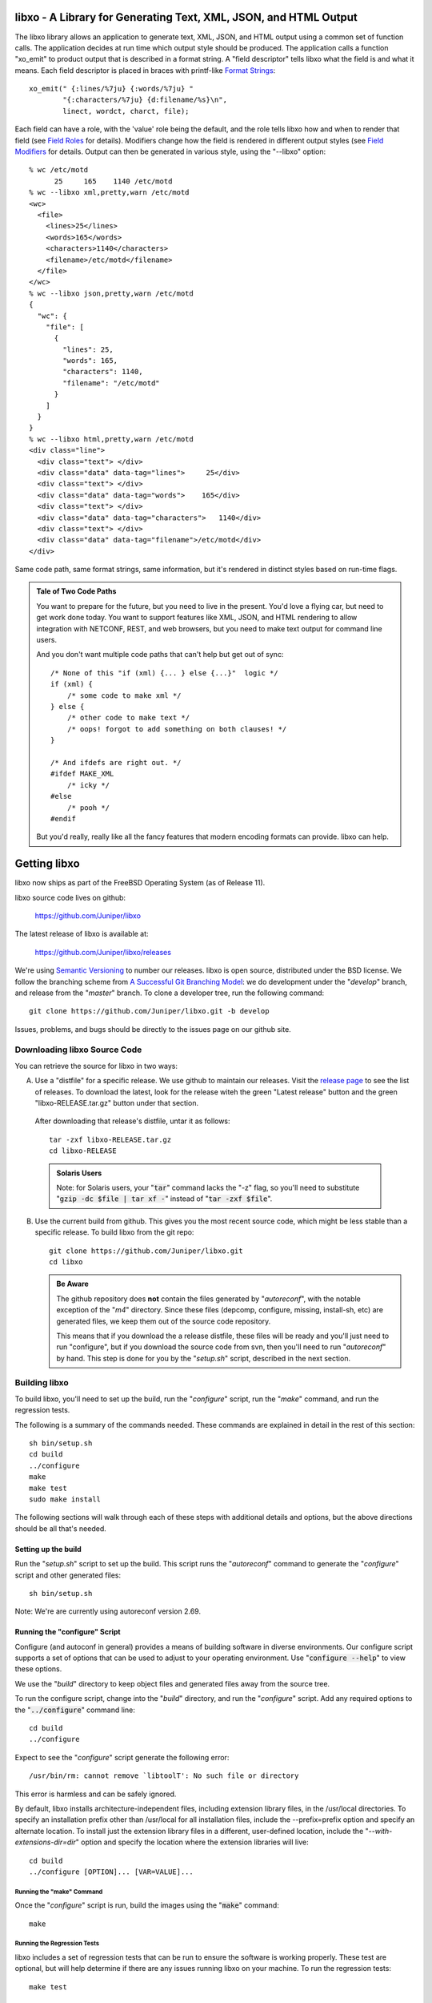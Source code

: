 .. #
   # Copyright (c) 2014, Juniper Networks, Inc.
   # All rights reserved.
   # This SOFTWARE is licensed under the LICENSE provided in the
   # ../Copyright file. By downloading, installing, copying, or
   # using the SOFTWARE, you agree to be bound by the terms of that
   # LICENSE.
   # Phil Shafer, July 2014
   #

.. default-role:: code

libxo - A Library for Generating Text, XML, JSON, and HTML Output
===================================================================

The libxo library allows an application to generate text, XML, JSON,
and HTML output using a common set of function calls.  The application
decides at run time which output style should be produced.  The
application calls a function "xo_emit" to product output that is
described in a format string.  A "field descriptor" tells libxo what
the field is and what it means.  Each field descriptor is placed in
braces with printf-like `Format Strings`_::

    xo_emit(" {:lines/%7ju} {:words/%7ju} "
            "{:characters/%7ju} {d:filename/%s}\n",
            linect, wordct, charct, file);

Each field can have a role, with the 'value' role being the default,
and the role tells libxo how and when to render that field (see
`Field Roles`_ for details).  Modifiers change how the field is
rendered in different output styles (see `Field Modifiers`_ for
details.  Output can then be generated in various style, using the
"--libxo" option::

    % wc /etc/motd
          25     165    1140 /etc/motd
    % wc --libxo xml,pretty,warn /etc/motd
    <wc>
      <file>
        <lines>25</lines>
        <words>165</words>
        <characters>1140</characters>
        <filename>/etc/motd</filename>
      </file>
    </wc>
    % wc --libxo json,pretty,warn /etc/motd
    {
      "wc": {
        "file": [
          {
            "lines": 25,
            "words": 165,
            "characters": 1140,
            "filename": "/etc/motd"
          }
        ]
      }
    }
    % wc --libxo html,pretty,warn /etc/motd
    <div class="line">
      <div class="text"> </div>
      <div class="data" data-tag="lines">     25</div>
      <div class="text"> </div>
      <div class="data" data-tag="words">    165</div>
      <div class="text"> </div>
      <div class="data" data-tag="characters">   1140</div>
      <div class="text"> </div>
      <div class="data" data-tag="filename">/etc/motd</div>
    </div>

Same code path, same format strings, same information, but it's
rendered in distinct styles based on run-time flags.

.. admonition:: Tale of Two Code Paths

  You want to prepare for the future, but you need to live in the
  present.  You'd love a flying car, but need to get work done today.
  You want to support features like XML, JSON, and HTML rendering to
  allow integration with NETCONF, REST, and web browsers, but you need
  to make text output for command line users.

  And you don't want multiple code paths that can't help but get out
  of sync::

      /* None of this "if (xml) {... } else {...}"  logic */
      if (xml) {
          /* some code to make xml */
      } else {
          /* other code to make text */
          /* oops! forgot to add something on both clauses! */
      }

      /* And ifdefs are right out. */
      #ifdef MAKE_XML
          /* icky */
      #else
          /* pooh */
      #endif

  But you'd really, really like all the fancy features that modern
  encoding formats can provide.  libxo can help.

.. index:: Getting libxo

Getting libxo
=============

libxo now ships as part of the FreeBSD Operating System (as of Release
11).

libxo source code lives on github:

  https://github.com/Juniper/libxo

The latest release of libxo is available at:

  https://github.com/Juniper/libxo/releases

We're using `Semantic Versioning`_ to number our releases.  libxo is
open source, distributed under the BSD license.  We follow the
branching scheme from `A Successful Git Branching Model`_:
we do development under the "*develop*" branch, and release from
the "*master*" branch.  To clone a developer tree, run the following
command::

  git clone https://github.com/Juniper/libxo.git -b develop

.. _Semantic Versioning: http://semver.org/spec/v2.0.0.html
.. _A Successful Git Branching Model:
    http://nvie.com/posts/a-successful-git-branching-model

Issues, problems, and bugs should be directly to the issues page on
our github site.

Downloading libxo Source Code
-----------------------------

You can retrieve the source for libxo in two ways:

A. Use a "distfile" for a specific release.  We use github to maintain
   our releases.  Visit the `release page`_ to see the list of
   releases.  To download the latest, look for the release witeh the
   green "Latest release" button and the green "libxo-RELEASE.tar.gz"
   button under that section.

.. _release page: https://github.com/Juniper/libxo/releases

   After downloading that release's distfile, untar it as follows::

       tar -zxf libxo-RELEASE.tar.gz
       cd libxo-RELEASE

   .. admonition:: Solaris Users

     Note: for Solaris users, your "`tar`" command lacks the "-z" flag,
     so you'll need to substitute "`gzip -dc $file | tar xf -`" instead
     of "`tar -zxf $file`".

B. Use the current build from github.  This gives you the most recent
   source code, which might be less stable than a specific release.  To
   build libxo from the git repo::

       git clone https://github.com/Juniper/libxo.git
       cd libxo

   .. admonition:: Be Aware

     The github repository does **not** contain the files generated by
     "*autoreconf*", with the notable exception of the "*m4*" directory.
     Since these files (depcomp, configure, missing, install-sh, etc) are
     generated files, we keep them out of the source code repository.

     This means that if you download the a release distfile, these files
     will be ready and you'll just need to run "configure", but if you
     download the source code from svn, then you'll need to run
     "*autoreconf*" by hand.  This step is done for you by the "*setup.sh*"
     script, described in the next section.

Building libxo
--------------

To build libxo, you'll need to set up the build, run the "*configure*"
script, run the "*make*" command, and run the regression tests.

The following is a summary of the commands needed.  These commands are
explained in detail in the rest of this section::

    sh bin/setup.sh
    cd build
    ../configure
    make
    make test
    sudo make install

The following sections will walk through each of these steps with
additional details and options, but the above directions should be all
that's needed.

Setting up the build
~~~~~~~~~~~~~~~~~~~~

.. admonition: Note

   If you downloaded a distfile, you can skip this step.

Run the "*setup.sh*" script to set up the build.  This script runs the
"*autoreconf*" command to generate the "*configure*" script and other
generated files::

    sh bin/setup.sh

Note: We're are currently using autoreconf version 2.69.

Running the "configure" Script
~~~~~~~~~~~~~~~~~~~~~~~~~~~~~~

Configure (and autoconf in general) provides a means of building
software in diverse environments.  Our configure script supports
a set of options that can be used to adjust to your operating
environment. Use "`configure --help`" to view these options.

We use the "*build*" directory to keep object files and generated files
away from the source tree.

To run the configure script, change into the "*build*" directory, and
run the "*configure*" script.  Add any required options to the
"`../configure`" command line::

    cd build
    ../configure

Expect to see the "*configure*" script generate the following error::

    /usr/bin/rm: cannot remove `libtoolT': No such file or directory

This error is harmless and can be safely ignored.

By default, libxo installs architecture-independent files, including
extension library files, in the /usr/local directories. To specify an
installation prefix other than /usr/local for all installation files,
include the --prefix=prefix option and specify an alternate
location. To install just the extension library files in a different,
user-defined location, include the "*--with-extensions-dir=dir*" option
and specify the location where the extension libraries will live::

    cd build
    ../configure [OPTION]... [VAR=VALUE]...

Running the "make" Command
++++++++++++++++++++++++++

Once the "*configure*" script is run, build the images using the
"`make`" command::

    make

Running the Regression Tests
++++++++++++++++++++++++++++

libxo includes a set of regression tests that can be run to ensure
the software is working properly.  These test are optional, but will
help determine if there are any issues running libxo on your
machine.  To run the regression tests::

    make test

Installing libxo
~~~~~~~~~~~~~~~~

Once the software is built, you'll need to install libxo using the
"`make install`" command.  If you are the root user, or the owner of
the installation directory, simply issue the command::

    make install

If you are not the "*root*" user and are using the "*sudo*" package, use::

    sudo make install

Verify the installation by viewing the output of "`xo --version`"::

    % xo --version
    libxo version 0.3.5-git-develop
    xo version 0.3.5-git-develop

Formatting with libxo
=====================

Most unix commands emit text output aimed at humans.  It is designed
to be parsed and understood by a user.  Humans are gifted at
extracting details and pattern matching in such output.  Often
programmers need to extract information from this human-oriented
output.  Programmers use tools like grep, awk, and regular expressions
to ferret out the pieces of information they need.  Such solutions are
fragile and require maintenance when output contents change or evolve,
along with testing and validation.

Modern tool developers favor encoding schemes like XML and JSON,
which allow trivial parsing and extraction of data.  Such formats are
simple, well understood, hierarchical, easily parsed, and often
integrate easier with common tools and environments.  Changes to
content can be done in ways that do not break existing users of the
data, which can reduce maintenance costs and increase feature velocity.

In addition, modern reality means that more output ends up in web
browsers than in terminals, making HTML output valuable.

libxo allows a single set of function calls in source code to generate
traditional text output, as well as XML and JSON formatted data.  HTML
can also be generated; "<div>" elements surround the traditional text
output, with attributes that detail how to render the data.

A single libxo function call in source code is all that's required::

    xo_emit("Connecting to {:host}.{:domain}...\n", host, domain);

    TEXT:
      Connecting to my-box.example.com...
    XML:
      <host>my-box</host>
      <domain>example.com</domain>
    JSON:
      "host": "my-box",
      "domain": "example.com"
    HTML:
       <div class="line">
         <div class="text">Connecting to </div>
         <div class="data" data-tag="host"
              data-xpath="/top/host">my-box</div>
         <div class="text">.</div>
         <div class="data" data-tag="domain"
              data-xpath="/top/domain">example.com</div>
         <div class="text">...</div>
       </div>

Encoding Styles
---------------

There are four encoding styles supported by libxo:

- TEXT output can be display on a terminal session, allowing
  compatibility with traditional command line usage.
- XML output is suitable for tools like XPath and protocols like
  NETCONF.
- JSON output can be used for RESTful APIs and integration with
  languages like Javascript and Python.
- HTML can be matched with a small CSS file to permit rendering in any
  HTML5 browser.

In general, XML and JSON are suitable for encoding data, while TEXT is
suited for terminal output and HTML is suited for display in a web
browser (see `xohtml`_).

Text Output
~~~~~~~~~~~

Most traditional programs generate text output on standard output,
with contents like::

    36      ./src
    40      ./bin
    90      .

In this example (taken from *du* source code), the code to generate this
data might look like::

    printf("%d\t%s\n", num_blocks, path);

Simple, direct, obvious.  But it's only making text output.  Imagine
using a single code path to make TEXT, XML, JSON or HTML, deciding at
run time which to generate.

libxo expands on the idea of printf format strings to make a single
format containing instructions for creating multiple output styles::

    xo_emit("{:blocks/%d}\t{:path/%s}\n", num_blocks, path);

This line will generate the same text output as the earlier printf
call, but also has enough information to generate XML, JSON, and HTML.

The following sections introduce the other formats.

XML Output
~~~~~~~~~~

XML output consists of a hierarchical set of elements, each encoded
with a start tag and an end tag.  The element should be named for data
value that it is encoding::

    <item>
      <blocks>36</blocks>
      <path>./src</path>
    </item>
    <item>
      <blocks>40</blocks>
      <path>./bin</path>
    </item>
    <item>
      <blocks>90</blocks>
      <path>.</path>
    </item>

`XML`_ is the W3C standard for encoding data.

.. _XML: https://w3c.org/TR/xml

JSON Output
~~~~~~~~~~~

JSON output consists of a hierarchical set of objects and lists, each
encoded with a quoted name, a colon, and a value.  If the value is a
string, it must be quoted, but numbers are not quoted.  Objects are
encoded using braces; lists are encoded using square brackets.
Data inside objects and lists is separated using commas::

    items: [
        { "blocks": 36, "path" : "./src" },
        { "blocks": 40, "path" : "./bin" },
        { "blocks": 90, "path" : "./" }
    ]

HTML Output
~~~~~~~~~~~

HTML output is designed to allow the output to be rendered in a web
browser with minimal effort.  Each piece of output data is rendered
inside a <div> element, with a class name related to the role of the
data.  By using a small set of class attribute values, a CSS
stylesheet can render the HTML into rich text that mirrors the
traditional text content.

Additional attributes can be enabled to provide more details about the
data, including data type, description, and an XPath location::

    <div class="line">
      <div class="data" data-tag="blocks">36</div>
      <div class="padding">      </div>
      <div class="data" data-tag="path">./src</div>
    </div>
    <div class="line">
      <div class="data" data-tag="blocks">40</div>
      <div class="padding">      </div>
      <div class="data" data-tag="path">./bin</div>
    </div>
    <div class="line">
      <div class="data" data-tag="blocks">90</div>
      <div class="padding">      </div>
      <div class="data" data-tag="path">./</div>
    </div>

.. index:: Format Strings

Format Strings
--------------

libxo uses format strings to control the rendering of data into the
various output styles.  Each format string contains a set of zero or
more field descriptions, which describe independent data fields.  Each
field description contains a set of modifiers, a content string, and
zero, one, or two format descriptors.  The modifiers tell libxo what
the field is and how to treat it, while the format descriptors are
formatting instructions using printf-style format strings, telling
libxo how to format the field.  The field description is placed inside
a set of braces, with a colon (":") after the modifiers and a slash
("/") before each format descriptors.  Text may be intermixed with
field descriptions within the format string.

The field description is given as follows::

    '{' [ role | modifier ]* [',' long-names ]* ':' [ content ]
            [ '/' field-format [ '/' encoding-format ]] '}'

The role describes the function of the field, while the modifiers
enable optional behaviors.  The contents, field-format, and
encoding-format are used in varying ways, based on the role.  These
are described in the following sections.

In the following example, three field descriptors appear.  The first
is a padding field containing three spaces of padding, the second is a
label ("In stock"), and the third is a value field ("in-stock").  The
in-stock field has a "%u" format that will parse the next argument
passed to the xo_emit function as an unsigned integer::

    xo_emit("{P:   }{Lwc:In stock}{:in-stock/%u}\n", 65);

This single line of code can generate text (" In stock: 65\n"), XML
("<in-stock>65</in-stock>"), JSON ('"in-stock": 6'), or HTML (too
lengthy to be listed here).

While roles and modifiers typically use single character for brevity,
there are alternative names for each which allow more verbose
formatting strings.  These names must be preceded by a comma, and may
follow any single-character values::

    xo_emit("{L,white,colon:In stock}{,key:in-stock/%u}\n", 65);

.. index:: Field Roles

Field Roles
~~~~~~~~~~~

Field roles are optional, and indicate the role and formatting of the
content.  The roles are listed below; only one role is permitted:

=== ============== =================================================
R   Name           Description
=== ============== =================================================
C   color          Field has color and effect controls
D   decoration     Field is non-text (e.g., colon, comma)
E   error          Field is an error message
G   gettext        Call gettext(3) on the format string
L   label          Field is text that prefixes a value
N   note           Field is text that follows a value
P   padding        Field is spaces needed for vertical alignment
T   title          Field is a title value for headings
U   units          Field is the units for the previous value field
V   value          Field is the name of field (the default)
W   warning        Field is a warning message
[   start-anchor   Begin a section of anchored variable-width text
]   stop-anchor    End a section of anchored variable-width text
=== ============== =================================================

    EXAMPLE:
        xo_emit("{L:Free}{D::}{P:   }{:free/%u} {U:Blocks}\n",
                free_blocks);

When a role is not provided, the "*value*" role is used as the default.

Roles and modifiers can also use more verbose names, when preceded by
a comma::

    EXAMPLE:
        xo_emit("{,label:Free}{,decoration::}{,padding:   }"
                "{,value:free/%u} {,units:Blocks}\n",
                free_blocks);

.. index:: Field Roles; Color

The Color Role ({C:})
+++++++++++++++++++++

Colors and effects control how text values are displayed; they are
used for display styles (TEXT and HTML)::

    xo_emit("{C:bold}{:value}{C:no-bold}\n", value);

Colors and effects remain in effect until modified by other "C"-role
fields::

    xo_emit("{C:bold}{C:inverse}both{C:no-bold}only inverse\n");

If the content is empty, the "*reset*" action is performed::

    xo_emit("{C:both,underline}{:value}{C:}\n", value);

The content should be a comma-separated list of zero or more colors or
display effects::

    xo_emit("{C:bold,inverse}Ugly{C:no-bold,no-inverse}\n");

The color content can be either static, when placed directly within
the field descriptor, or a printf-style format descriptor can be used,
if preceded by a slash ("/"):

   xo_emit("{C:/%s%s}{:value}{C:}", need_bold ? "bold" : "",
           need_underline ? "underline" : "", value);

Color names are prefixed with either "fg-" or "bg-" to change the
foreground and background colors, respectively::

    xo_emit("{C:/fg-%s,bg-%s}{Lwc:Cost}{:cost/%u}{C:reset}\n",
            fg_color, bg_color, cost);

The following table lists the supported effects:

=============== =================================================
 Name           Description
=============== =================================================
 bg-XXXXX       Change background color
 bold           Start bold text effect
 fg-XXXXX       Change foreground color
 inverse        Start inverse (aka reverse) text effect
 no-bold        Stop bold text effect
 no-inverse     Stop inverse (aka reverse) text effect
 no-underline   Stop underline text effect
 normal         Reset effects (only)
 reset          Reset colors and effects (restore defaults)
 underline      Start underline text effect
=============== =================================================

The following color names are supported:

========= ============================================
 Name      Description
========= ============================================
 black
 blue
 cyan
 default   Default color for foreground or background
 green
 magenta
 red
 white
 yellow
========= ============================================

When using colors, the developer should remember that users will
change the foreground and background colors of terminal session
according to their own tastes, so assuming that "blue" looks nice is
never safe, and is a constant annoyance to your dear author.  In
addition, a significant percentage of users (1 in 12) will be color
blind.  Depending on color to convey critical information is not a
good idea.  Color should enhance output, but should not be used as the
sole means of encoding information.

.. index:: Field Roles; Decoration

The Decoration Role ({D:})
++++++++++++++++++++++++++

Decorations are typically punctuation marks such as colons,
semi-colons, and commas used to decorate the text and make it simpler
for human readers.  By marking these distinctly, HTML usage scenarios
can use CSS to direct their display parameters::

    xo_emit("{D:((}{:name}{D:))}\n", name);

.. index:: Field Roles; Gettext

The Gettext Role ({G:})
+++++++++++++++++++++++

libxo supports internationalization (i18n) through its use of
gettext(3).  Use the "{G:}" role to request that the remaining part of
the format string, following the "{G:}" field, be handled using
gettext().

Since gettext() uses the string as the key into the message catalog,
libxo uses a simplified version of the format string that removes
unimportant field formatting and modifiers, stopping minor formatting
changes from impacting the expensive translation process.  A developer
change such as changing "/%06d" to "/%08d" should not force hand
inspection of all .po files.

The simplified version can be generated for a single message using the
"`xopo -s $text`" command, or an entire .pot can be translated using
the "`xopo -f $input -o $output`" command.

   xo_emit("{G:}Invalid token\n");

The {G:} role allows a domain name to be set.  gettext calls will
continue to use that domain name until the current format string
processing is complete, enabling a library function to emit strings
using it's own catalog.  The domain name can be either static as the
content of the field, or a format can be used to get the domain name
from the arguments.

   xo_emit("{G:libc}Service unavailable in restricted mode\n");

See `Howto: Internationalization (i18n)`_ for additional details.

.. index:: Field Roles; Label

The Label Role ({L:})
+++++++++++++++++++++

Labels are text that appears before a value::

    xo_emit("{Lwc:Cost}{:cost/%u}\n", cost);

.. index:: Field Roles; Note

The Note Role ({N:})
++++++++++++++++++++

Notes are text that appears after a value::

    xo_emit("{:cost/%u} {N:per year}\n", cost);

.. index:: Field Roles; Padding

The Padding Role ({P:})
+++++++++++++++++++++++

Padding represents whitespace used before and between fields.

The padding content can be either static, when placed directly within
the field descriptor, or a printf-style format descriptor can be used,
if preceded by a slash ("/")::

    xo_emit("{P:        }{Lwc:Cost}{:cost/%u}\n", cost);
    xo_emit("{P:/%30s}{Lwc:Cost}{:cost/%u}\n", "", cost);

.. index:: Field Roles; Title

The Title Role ({T:})
+++++++++++++++++++++

Title are heading or column headers that are meant to be displayed to
the user.  The title can be either static, when placed directly within
the field descriptor, or a printf-style format descriptor can be used,
if preceded by a slash ("/")::

    xo_emit("{T:Interface Statistics}\n");
    xo_emit("{T:/%20.20s}{T:/%6.6s}\n", "Item Name", "Cost");

Title fields have an extra convenience feature; if both content and
format are specified, instead of looking to the argument list for a
value, the content is used, allowing a mixture of format and content
within the field descriptor::

    xo_emit("{T:Name/%20s}{T:Count/%6s}\n");

Since the incoming argument is a string, the format must be "%s" or
something suitable.

.. index:: Field Roles; Units
.. index:: XOF_UNITS

The Units Role ({U:})
+++++++++++++++++++++

Units are the dimension by which values are measured, such as degrees,
miles, bytes, and decibels.  The units field carries this information
for the previous value field::

    xo_emit("{Lwc:Distance}{:distance/%u}{Uw:miles}\n", miles);

Note that the sense of the 'w' modifier is reversed for units;
a blank is added before the contents, rather than after it.

When the XOF_UNITS flag is set, units are rendered in XML as the
"units" attribute::

    <distance units="miles">50</distance>

Units can also be rendered in HTML as the "data-units" attribute::

    <div class="data" data-tag="distance" data-units="miles"
         data-xpath="/top/data/distance">50</div>

.. index:: Field Roles; Value

The Value Role ({V:} and {:})
+++++++++++++++++++++++++++++

The value role is used to represent the a data value that is
interesting for the non-display output styles (XML and JSON).  Value
is the default role; if no other role designation is given, the field
is a value.  The field name must appear within the field descriptor,
followed by one or two format descriptors.  The first format
descriptor is used for display styles (TEXT and HTML), while the
second one is used for encoding styles (XML and JSON).  If no second
format is given, the encoding format defaults to the first format,
with any minimum width removed.  If no first format is given, both
format descriptors default to "%s"::

    xo_emit("{:length/%02u}x{:width/%02u}x{:height/%02u}\n",
            length, width, height);
    xo_emit("{:author} wrote \"{:poem}\" in {:year/%4d}\n,
            author, poem, year);

.. index:: Field Roles; Anchor

The Anchor Roles ({[:} and {]:})
++++++++++++++++++++++++++++++++

The anchor roles allow a set of strings by be padded as a group,
but still be visible to xo_emit as distinct fields.  Either the start
or stop anchor can give a field width and it can be either directly in
the descriptor or passed as an argument.  Any fields between the start
and stop anchor are padded to meet the minimum width given.

To give a width directly, encode it as the content of the anchor tag::

    xo_emit("({[:10}{:min/%d}/{:max/%d}{]:})\n", min, max);

To pass a width as an argument, use "%d" as the format, which must
appear after the "/".  Note that only "%d" is supported for widths.
Using any other value could ruin your day::

    xo_emit("({[:/%d}{:min/%d}/{:max/%d}{]:})\n", width, min, max);

If the width is negative, padding will be added on the right, suitable
for left justification.  Otherwise the padding will be added to the
left of the fields between the start and stop anchors, suitable for
right justification.  If the width is zero, nothing happens.  If the
number of columns of output between the start and stop anchors is less
than the absolute value of the given width, nothing happens.

.. index:: XOF_WARN

Widths over 8k are considered probable errors and not supported.  If
XOF_WARN is set, a warning will be generated.

.. index:: Field Modifiers

Field Modifiers
~~~~~~~~~~~~~~~

Field modifiers are flags which modify the way content emitted for
particular output styles:

=== =============== ===================================================
 M   Name            Description
=== =============== ===================================================
 a   argument        The content appears as a 'const char \*' argument
 c   colon           A colon (":") is appended after the label
 d   display         Only emit field for display styles (text/HTML)
 e   encoding        Only emit for encoding styles (XML/JSON)
 g   gettext         Call gettext on field's render content
 h   humanize (hn)   Format large numbers in human-readable style
\    hn-space        Humanize: Place space between numeric and unit
\    hn-decimal      Humanize: Add a decimal digit, if number < 10
\    hn-1000         Humanize: Use 1000 as divisor instead of 1024
 k   key             Field is a key, suitable for XPath predicates
 l   leaf-list       Field is a leaf-list
 n   no-quotes       Do not quote the field when using JSON style
 p   plural          Gettext: Use comma-separated plural form
 q   quotes          Quote the field when using JSON style
 t   trim            Trim leading and trailing whitespace
 w   white           A blank (" ") is appended after the label
=== =============== ===================================================

Roles and modifiers can also use more verbose names, when preceded by
a comma.  For example, the modifier string "Lwc" (or "L,white,colon")
means the field has a label role (text that describes the next field)
and should be followed by a colon ('c') and a space ('w').  The
modifier string "Vkq" (or ":key,quote") means the field has a value
role (the default role), that it is a key for the current instance,
and that the value should be quoted when encoded for JSON.

.. index:: Field Modifiers; Argument

The Argument Modifier ({a:})
++++++++++++++++++++++++++++

.. index:: Field Modifiers; Argument

The argument modifier indicates that the content of the field
descriptor will be placed as a UTF-8 string (const char \*) argument
within the xo_emit parameters::

    EXAMPLE:
      xo_emit("{La:} {a:}\n", "Label text", "label", "value");
    TEXT:
      Label text value
    JSON:
      "label": "value"
    XML:
      <label>value</label>

The argument modifier allows field names for value fields to be passed
on the stack, avoiding the need to build a field descriptor using
snprintf.  For many field roles, the argument modifier is not needed,
since those roles have specific mechanisms for arguments, such as
"{C:fg-%s}".

.. index:: Field Modifiers; Colon

The Colon Modifier ({c:})
+++++++++++++++++++++++++

.. index:: Field Modifiers; Colon

The colon modifier appends a single colon to the data value::

    EXAMPLE:
      xo_emit("{Lc:Name}{:name}\n", "phil");
    TEXT:
      Name:phil

The colon modifier is only used for the TEXT and HTML output
styles. It is commonly combined with the space modifier ('{w:}').
It is purely a convenience feature.

.. index:: Field Modifiers; Display

The Display Modifier ({d:})
+++++++++++++++++++++++++++

.. index:: Field Modifiers; Display

The display modifier indicated the field should only be generated for
the display output styles, TEXT and HTML::

    EXAMPLE:
      xo_emit("{Lcw:Name}{d:name} {:id/%d}\n", "phil", 1);
    TEXT:
      Name: phil 1
    XML:
      <id>1</id>

The display modifier is the opposite of the encoding modifier, and
they are often used to give to distinct views of the underlying data.

.. index:: Field Modifiers; Encoding

The Encoding Modifier ({e:})
++++++++++++++++++++++++++++

.. index:: Field Modifiers; Encoding

The display modifier indicated the field should only be generated for
the display output styles, TEXT and HTML::

    EXAMPLE:
      xo_emit("{Lcw:Name}{:name} {e:id/%d}\n", "phil", 1);
    TEXT:
      Name: phil
    XML:
      <name>phil</name><id>1</id>

The encoding modifier is the opposite of the display modifier, and
they are often used to give to distinct views of the underlying data.

.. index:: Field Modifiers; Gettext

The Gettext Modifier ({g:})
+++++++++++++++++++++++++++

.. index:: Field Modifiers; Gettext
.. index:: gettext

The gettext modifier is used to translate individual fields using the
gettext domain (typically set using the "`{G:}`" role) and current
language settings.  Once libxo renders the field value, it is passed
to gettext(3), where it is used as a key to find the native language
translation.

In the following example, the strings "State" and "full" are passed
to gettext() to find locale-based translated strings::

    xo_emit("{Lgwc:State}{g:state}\n", "full");

See `The Gettext Role ({G:})`_, `The Plural Modifier ({p:})`_, and
`Howto: Internationalization (i18n)`_ for additional details.

.. index:: Field Modifiers; Humanize

The Humanize Modifier ({h:})
++++++++++++++++++++++++++++

.. index:: Field Modifiers; Humanize

The humanize modifier is used to render large numbers as in a
human-readable format.  While numbers like "44470272" are completely
readable to computers and savants, humans will generally find "44M"
more meaningful.

"hn" can be used as an alias for "humanize".

The humanize modifier only affects display styles (TEXT and HMTL).
The "`no-humanize`" option (See `Command-line Arguments`_) will block
the function of the humanize modifier.

There are a number of modifiers that affect details of humanization.
These are only available in as full names, not single characters.  The
"`hn-space`" modifier places a space between the number and any
multiplier symbol, such as "M" or "K" (ex: "44 K").  The
"`hn-decimal`" modifier will add a decimal point and a single tenths
digit when the number is less than 10 (ex: "4.4K").  The "`hn-1000`"
modifier will use 1000 as divisor instead of 1024, following the
JEDEC-standard instead of the more natural binary powers-of-two
tradition::

    EXAMPLE:
        xo_emit("{h:input/%u}, {h,hn-space:output/%u}, "
	    "{h,hn-decimal:errors/%u}, {h,hn-1000:capacity/%u}, "
	    "{h,hn-decimal:remaining/%u}\n",
            input, output, errors, capacity, remaining);
    TEXT:
        21, 57 K, 96M, 44M, 1.2G

In the HTML style, the original numeric value is rendered in the
"data-number" attribute on the <div> element::

    <div class="data" data-tag="errors"
         data-number="100663296">96M</div>

.. index:: Field Modifiers; Key

The Key Modifier ({k:})
+++++++++++++++++++++++

.. index:: Field Modifiers; Key

The key modifier is used to indicate that a particular field helps
uniquely identify an instance of list data::

    EXAMPLE:
        xo_open_list("user");
        for (i = 0; i < num_users; i++) {
	    xo_open_instance("user");
            xo_emit("User {k:name} has {:count} tickets\n",
               user[i].u_name, user[i].u_tickets);
            xo_close_instance("user");
        }
        xo_close_list("user");

.. index:: XOF_XPATH

Currently the key modifier is only used when generating XPath value
for the HTML output style when XOF_XPATH is set, but other uses are
likely in the near future.

.. index:: Field Modifiers; Leaf-List

The Leaf-List Modifier ({l:})
+++++++++++++++++++++++++++++

.. index:: Field Modifiers; Leaf-List

The leaf-list modifier is used to distinguish lists where each
instance consists of only a single value.  In XML, these are
rendered as single elements, where JSON renders them as arrays::

    EXAMPLE:
        for (i = 0; i < num_users; i++) {
            xo_emit("Member {l:user}\n", user[i].u_name);
        }
    XML:
        <user>phil</user>
        <user>pallavi</user>
    JSON:
        "user": [ "phil", "pallavi" ]

The name of the field must match the name of the leaf list.

.. index:: Field Modifiers; No-Quotes

The No-Quotes Modifier ({n:})
+++++++++++++++++++++++++++++

.. index:: Field Modifiers; No-Quotes

The no-quotes modifier (and its twin, the 'quotes' modifier) affect
the quoting of values in the JSON output style.  JSON uses quotes for
string value, but no quotes for numeric, boolean, and null data.
xo_emit applies a simple heuristic to determine whether quotes are
needed, but often this needs to be controlled by the caller::

    EXAMPLE:
      const char *bool = is_true ? "true" : "false";
      xo_emit("{n:fancy/%s}", bool);
    JSON:
      "fancy": true

.. index:: Field Modifiers; Plural

The Plural Modifier ({p:})
++++++++++++++++++++++++++

.. index:: Field Modifiers; Plural
.. index:: gettext

The plural modifier selects the appropriate plural form of an
expression based on the most recent number emitted and the current
language settings.  The contents of the field should be the singular
and plural English values, separated by a comma::

    xo_emit("{:bytes} {Ngp:byte,bytes}\n", bytes);

The plural modifier is meant to work with the gettext modifier ({g:})
but can work independently.  See `The Gettext Modifier ({g:})`_.

When used without the gettext modifier or when the message does not
appear in the message catalog, the first token is chosen when the last
numeric value is equal to 1; otherwise the second value is used,
mimicking the simple pluralization rules of English.

When used with the gettext modifier, the ngettext(3) function is
called to handle the heavy lifting, using the message catalog to
convert the singular and plural forms into the native language.

.. index:: Field Modifiers; Quotes

The Quotes Modifier ({q:})
++++++++++++++++++++++++++

.. index:: Field Modifiers; Quotes

The quotes modifier (and its twin, the 'no-quotes' modifier) affect
the quoting of values in the JSON output style.  JSON uses quotes for
string value, but no quotes for numeric, boolean, and null data.
xo_emit applies a simple heuristic to determine whether quotes are
needed, but often this needs to be controlled by the caller::

    EXAMPLE:
      xo_emit("{q:time/%d}", 2014);
    JSON:
      "year": "2014"

The heuristic is based on the format; if the format uses any of the
following conversion specifiers, then no quotes are used::

    d i o u x X D O U e E f F g G a A c C p

.. index:: Field Modifiers; Trim

The Trim Modifier ({t:})
++++++++++++++++++++++++

.. index:: Field Modifiers; Trim

The trim modifier removes any leading or trailing whitespace from
the value::

    EXAMPLE:
      xo_emit("{t:description}", "   some  input   ");
    JSON:
      "description": "some input"

.. index:: Field Modifiers; White Space

The White Space Modifier ({w:})
+++++++++++++++++++++++++++++++

.. index:: Field Modifiers; White Space

The white space modifier appends a single space to the data value::

    EXAMPLE:
      xo_emit("{Lw:Name}{:name}\n", "phil");
    TEXT:
      Name phil

The white space modifier is only used for the TEXT and HTML output
styles. It is commonly combined with the colon modifier ('{c:}').
It is purely a convenience feature.

Note that the sense of the 'w' modifier is reversed for the units role
({Uw:}); a blank is added before the contents, rather than after it.

.. index:: Field Formatting

Field Formatting
~~~~~~~~~~~~~~~~

The field format is similar to the format string for printf(3).  Its
use varies based on the role of the field, but generally is used to
format the field's contents.

If the format string is not provided for a value field, it defaults to
"%s".

Note a field definition can contain zero or more printf-style
'directives', which are sequences that start with a '%' and end with
one of following characters: "diouxXDOUeEfFgGaAcCsSp".  Each directive
is matched by one of more arguments to the xo_emit function.

The format string has the form::

  '%' format-modifier * format-character

The format-modifier can be:

- a '#' character, indicating the output value should be prefixed
  with '0x', typically to indicate a base 16 (hex) value.
- a minus sign ('-'), indicating the output value should be padded on
  the right instead of the left.
- a leading zero ('0') indicating the output value should be padded on the
  left with zeroes instead of spaces (' ').
- one or more digits ('0' - '9') indicating the minimum width of the
  argument.  If the width in columns of the output value is less than
  the minimum width, the value will be padded to reach the minimum.
- a period followed by one or more digits indicating the maximum
  number of bytes which will be examined for a string argument, or the maximum
  width for a non-string argument.  When handling ASCII strings this
  functions as the field width but for multi-byte characters, a single
  character may be composed of multiple bytes.
  xo_emit will never dereference memory beyond the given number of bytes.
- a second period followed by one or more digits indicating the maximum
  width for a string argument.  This modifier cannot be given for non-string
  arguments.
- one or more 'h' characters, indicating shorter input data.
- one or more 'l' characters, indicating longer input data.
- a 'z' character, indicating a 'size_t' argument.
- a 't' character, indicating a 'ptrdiff_t' argument.
- a ' ' character, indicating a space should be emitted before
  positive numbers.
- a '+' character, indicating sign should emitted before any number.

Note that 'q', 'D', 'O', and 'U' are considered deprecated and will be
removed eventually.

The format character is described in the following table:

===== ================= ======================
 Ltr   Argument Type     Format
===== ================= ======================
 d     int               base 10 (decimal)
 i     int               base 10 (decimal)
 o     int               base 8 (octal)
 u     unsigned          base 10 (decimal)
 x     unsigned          base 16 (hex)
 X     unsigned long     base 16 (hex)
 D     long              base 10 (decimal)
 O     unsigned long     base 8 (octal)
 U     unsigned long     base 10 (decimal)
 e     double            [-]d.ddde+-dd
 E     double            [-]d.dddE+-dd
 f     double            [-]ddd.ddd
 F     double            [-]ddd.ddd
 g     double            as 'e' or 'f'
 G     double            as 'E' or 'F'
 a     double            [-]0xh.hhhp[+-]d
 A     double            [-]0Xh.hhhp[+-]d
 c     unsigned char     a character
 C     wint_t            a character
 s     char \*           a UTF-8 string
 S     wchar_t \*        a unicode/WCS string
 p     void \*           '%#lx'
===== ================= ======================

The 'h' and 'l' modifiers affect the size and treatment of the
argument:

===== ============= ====================
 Mod   d, i          o, u, x, X
===== ============= ====================
 hh    signed char   unsigned char
 h     short         unsigned short
 l     long          unsigned long
 ll    long long     unsigned long long
 j     intmax_t      uintmax_t
 t     ptrdiff_t     ptrdiff_t
 z     size_t        size_t
 q     quad_t        u_quad_t
===== ============= ====================

.. index:: UTF-8
.. index:: Locale

UTF-8 and Locale Strings
~~~~~~~~~~~~~~~~~~~~~~~~

For strings, the 'h' and 'l' modifiers affect the interpretation of
the bytes pointed to argument.  The default '%s' string is a 'char \*'
pointer to a string encoded as UTF-8.  Since UTF-8 is compatible with
ASCII data, a normal 7-bit ASCII string can be used.  '%ls' expects a
'wchar_t \*' pointer to a wide-character string, encoded as a 32-bit
Unicode values.  '%hs' expects a 'char \*' pointer to a multi-byte
string encoded with the current locale, as given by the LC_CTYPE,
LANG, or LC_ALL environment varibles.  The first of this list of
variables is used and if none of the variables are set, the locale
defaults to "UTF-8".

libxo will convert these arguments as needed to either UTF-8 (for XML,
JSON, and HTML styles) or locale-based strings for display in text
style::

   xo_emit("All strings are utf-8 content {:tag/%ls}",
           L"except for wide strings");

======== ================== ===============================
 Format   Argument Type      Argument Contents
======== ================== ===============================
 %s       const char \*      UTF-8 string
 %S       const char \*      UTF-8 string (alias for '%ls')
 %ls      const wchar_t \*   Wide character UNICODE string
 %hs      const char *       locale-based string
======== ================== ===============================

.. admonition:: "Long", not "locale"

  The "*l*" in "%ls" is for "*long*", following the convention of "%ld".
  It is not "*locale*", a common mis-mnemonic.  "%S" is equivalent to
  "%ls".

For example, the following function is passed a locale-base name, a
hat size, and a time value.  The hat size is formatted in a UTF-8
(ASCII) string, and the time value is formatted into a wchar_t
string::

    void print_order (const char *name, int size,
                      struct tm *timep) {
        char buf[32];
        const char *size_val = "unknown";

	if (size > 0)
            snprintf(buf, sizeof(buf), "%d", size);
            size_val = buf;
        }

        wchar_t when[32];
        wcsftime(when, sizeof(when), L"%d%b%y", timep);

        xo_emit("The hat for {:name/%hs} is {:size/%s}.\n",
                name, size_val);
        xo_emit("It was ordered on {:order-time/%ls}.\n",
                when);
    }

It is important to note that xo_emit will perform the conversion
required to make appropriate output.  Text style output uses the
current locale (as described above), while XML, JSON, and HTML use
UTF-8.

UTF-8 and locale-encoded strings can use multiple bytes to encode one
column of data.  The traditional "precision'" (aka "max-width") value
for "%s" printf formatting becomes overloaded since it specifies both
the number of bytes that can be safely referenced and the maximum
number of columns to emit.  xo_emit uses the precision as the former,
and adds a third value for specifying the maximum number of columns.

In this example, the name field is printed with a minimum of 3 columns
and a maximum of 6.  Up to ten bytes of data at the location given by
'name' are in used in filling those columns::

    xo_emit("{:name/%3.10.6s}", name);

Characters Outside of Field Definitions
~~~~~~~~~~~~~~~~~~~~~~~~~~~~~~~~~~~~~~~

Characters in the format string that are not part of a field
definition are copied to the output for the TEXT style, and are
ignored for the JSON and XML styles.  For HTML, these characters are
placed in a <div> with class "text".

  EXAMPLE:
      xo_emit("The hat is {:size/%s}.\n", size_val);
  TEXT:
      The hat is extra small.
  XML:
      <size>extra small</size>
  JSON:
      "size": "extra small"
  HTML:
      <div class="text">The hat is </div>
      <div class="data" data-tag="size">extra small</div>
      <div class="text">.</div>

.. index:: errno

"%m" Is Supported
~~~~~~~~~~~~~~~~~

libxo supports the '%m' directive, which formats the error message
associated with the current value of "errno".  It is the equivalent
of "%s" with the argument strerror(errno)::

    xo_emit("{:filename} cannot be opened: {:error/%m}", filename);
    xo_emit("{:filename} cannot be opened: {:error/%s}",
            filename, strerror(errno));

"%n" Is Not Supported
~~~~~~~~~~~~~~~~~~~~~

libxo does not support the '%n' directive.  It's a bad idea and we
just don't do it.

The Encoding Format (eformat)
~~~~~~~~~~~~~~~~~~~~~~~~~~~~~

The "eformat" string is the format string used when encoding the field
for JSON and XML.  If not provided, it defaults to the primary format
with any minimum width removed.  If the primary is not given, both
default to "%s".

Content Strings
~~~~~~~~~~~~~~~

For padding and labels, the content string is considered the content,
unless a format is given.

.. index:: printf-like

Argument Validation
~~~~~~~~~~~~~~~~~~~

Many compilers and tool chains support validation of printf-like
arguments.  When the format string fails to match the argument list,
a warning is generated.  This is a valuable feature and while the
formatting strings for libxo differ considerably from printf, many of
these checks can still provide build-time protection against bugs.

libxo provide variants of functions that provide this ability, if the
"--enable-printflike" option is passed to the "configure" script.
These functions use the "_p" suffix, like "xo_emit_p()",
xo_emit_hp()", etc.

The following are features of libxo formatting strings that are
incompatible with printf-like testing:

- implicit formats, where "{:tag}" has an implicit "%s";
- the "max" parameter for strings, where "{:tag/%4.10.6s}" means up to
  ten bytes of data can be inspected to fill a minimum of 4 columns and
  a maximum of 6;
- percent signs in strings, where "{:filled}%" makes a single,
  trailing percent sign;
- the "l" and "h" modifiers for strings, where "{:tag/%hs}" means
  locale-based string and "{:tag/%ls}" means a wide character string;
- distinct encoding formats, where "{:tag/#%s/%s}" means the display
  styles (text and HTML) will use "#%s" where other styles use "%s";

If none of these features are in use by your code, then using the "_p"
variants might be wise:

================== ========================
 Function           printf-like Equivalent
================== ========================
 xo_emit_hv         xo_emit_hvp
 xo_emit_h          xo_emit_hp
 xo_emit            xo_emit_p
 xo_emit_warn_hcv   xo_emit_warn_hcvp
 xo_emit_warn_hc    xo_emit_warn_hcp
 xo_emit_warn_c     xo_emit_warn_cp
 xo_emit_warn       xo_emit_warn_p
 xo_emit_warnx      xo_emit_warnx_p
 xo_emit_err        xo_emit_err_p
 xo_emit_errx       xo_emit_errx_p
 xo_emit_errc       xo_emit_errc_p
================== ========================

.. index:: performance
.. index:: XOEF_RETAIN

Retaining Parsed Format Information
~~~~~~~~~~~~~~~~~~~~~~~~~~~~~~~~~~~

libxo can retain the parsed internal information related to the given
format string, allowing subsequent xo_emit calls, the retained
information is used, avoiding repetitive parsing of the format string::

    SYNTAX:
      int xo_emit_f(xo_emit_flags_t flags, const char fmt, ...);
    EXAMPLE:
      xo_emit_f(XOEF_RETAIN, "{:some/%02d}{:thing/%-6s}{:fancy}\n",
                     some, thing, fancy);

To retain parsed format information, use the XOEF_RETAIN flag to the
xo_emit_f() function.  A complete set of xo_emit_f functions exist to
match all the xo_emit function signatures (with handles, varadic
argument, and printf-like flags):

================== ========================
 Function           Flags Equivalent
================== ========================
 xo_emit_hv         xo_emit_hvf
 xo_emit_h          xo_emit_hf
 xo_emit            xo_emit_f
 xo_emit_hvp        xo_emit_hvfp
 xo_emit_hp         xo_emit_hfp
 xo_emit_p          xo_emit_fp
================== ========================

The format string must be immutable across multiple calls to xo_emit_f(),
since the library retains the string.  Typically this is done by using
static constant strings, such as string literals. If the string is not
immutable, the XOEF_RETAIN flag must not be used.

The functions xo_retain_clear() and xo_retain_clear_all() release
internal information on either a single format string or all format
strings, respectively.  Neither is required, but the library will
retain this information until it is cleared or the process exits::

    const char *fmt = "{:name}  {:count/%d}\n";
    for (i = 0; i < 1000; i++) {
        xo_open_instance("item");
        xo_emit_f(XOEF_RETAIN, fmt, name[i], count[i]);
    }
    xo_retain_clear(fmt);

The retained information is kept as thread-specific data.

Example
~~~~~~~

In this example, the value for the number of items in stock is emitted::

        xo_emit("{P:   }{Lwc:In stock}{:in-stock/%u}\n",
                instock);

This call will generate the following output::

  TEXT:
       In stock: 144
  XML:
      <in-stock>144</in-stock>
  JSON:
      "in-stock": 144,
  HTML:
      <div class="line">
        <div class="padding">   </div>
        <div class="label">In stock</div>
        <div class="decoration">:</div>
        <div class="padding"> </div>
        <div class="data" data-tag="in-stock">144</div>
      </div>

Clearly HTML wins the verbosity award, and this output does
not include XOF_XPATH or XOF_INFO data, which would expand the
penultimate line to::

       <div class="data" data-tag="in-stock"
          data-xpath="/top/data/item/in-stock"
          data-type="number"
          data-help="Number of items in stock">144</div>

Representing Hierarchy
----------------------

For XML and JSON, individual fields appear inside hierarchies which
provide context and meaning to the fields.  Unfortunately, these
encoding have a basic disconnect between how lists is similar objects
are represented.

XML encodes lists as set of sequential elements::

    <user>phil</user>
    <user>pallavi</user>
    <user>sjg</user>

JSON encodes lists using a single name and square brackets::

    "user": [ "phil", "pallavi", "sjg" ]

This means libxo needs three distinct indications of hierarchy: one
for containers of hierarchy appear only once for any specific parent,
one for lists, and one for each item in a list.

.. index:: YANG

.. admonition:: YANG Terminology

  libxo uses terminology from YANG (:RFC:`7950`), the data modeling
  language for NETCONF: container, list, leaf, and leaf-list.

.. index:: Containers

Containers
~~~~~~~~~~

A "*container*" is an element of a hierarchy that appears only once
under any specific parent.  The container has no value, but serves to
contain and organize other nodes.

To open a container, call xo_open_container() or
xo_open_container_h().  The former uses the default handle and
the latter accepts a specific handle::

    int xo_open_container_h (xo_handle_t *xop, const char *name);
    int xo_open_container (const char *name);

To close a level, use the xo_close_container() or
xo_close_container_h() functions::

    int xo_close_container_h (xo_handle_t *xop, const char *name);
    int xo_close_container (const char *name);

Each open call must have a matching close call.  If the XOF_WARN flag
is set and the name given does not match the name of the currently open
container, a warning will be generated::

    Example:

        xo_open_container("top");
        xo_open_container("system");
        xo_emit("{:host-name/%s%s%s", hostname,
                domainname ? "." : "", domainname ?: "");
        xo_close_container("system");
        xo_close_container("top");

    Sample Output:
      Text:
        my-host.example.org
      XML:
        <top>
          <system>
              <host-name>my-host.example.org</host-name>
          </system>
        </top>
      JSON:
        "top" : {
          "system" : {
              "host-name": "my-host.example.org"
          }
        }
      HTML:
        <div class="data"
             data-tag="host-name">my-host.example.org</div>

Lists and Instances
~~~~~~~~~~~~~~~~~~~

A "*list*" is set of one or more instances that appear under the same
parent.  The instances contain details about a specific object.  One
can think of instances as objects or records.  A call is needed to
open and close the list, while a distinct call is needed to open and
close each instance of the list::

    xo_open_list("item");

    for (ip = list; ip->i_title; ip++) {
        xo_open_instance("item");
        xo_emit("{L:Item} '{:name/%s}':\n", ip->i_title);
        xo_close_instance("item");
    }

    xo_close_list("item");

Getting the list and instance calls correct is critical to the proper
generation of XML and JSON data.

DTRT Mode
~~~~~~~~~

Some users may find tracking the names of open containers, lists, and
instances inconvenient.  libxo offers a "Do The Right Thing" mode, where
libxo will track the names of open containers, lists, and instances so
the close function can be called without a name.  To enable DTRT mode,
turn on the XOF_DTRT flag prior to making any other libxo output::

    xo_set_flags(NULL, XOF_DTRT);

.. index:: XOF_DTRT

Each open and close function has a version with the suffix "_d", which
will close the open container, list, or instance::

    xo_open_container("top");
    ...
    xo_close_container_d();

This also works for lists and instances::

    xo_open_list("item");
    for (...) {
        xo_open_instance("item");
        xo_emit(...);
        xo_close_instance_d();
    }
    xo_close_list_d();

.. index:: XOF_WARN

Note that the XOF_WARN flag will also cause libxo to track open
containers, lists, and instances.  A warning is generated when the
name given to the close function and the name recorded do not match.

Markers
~~~~~~~

Markers are used to protect and restore the state of open constructs.
While a marker is open, no other open constructs can be closed.  When
a marker is closed, all constructs open since the marker was opened
will be closed.

Markers use names which are not user-visible, allowing the caller to
choose appropriate internal names.

In this example, the code whiffles through a list of fish, calling a
function to emit details about each fish.  The marker "fish-guts" is
used to ensure that any constructs opened by the function are closed
properly::

    for (i = 0; fish[i]; i++) {
        xo_open_instance("fish");
        xo_open_marker("fish-guts");
        dump_fish_details(i);
        xo_close_marker("fish-guts");
    }

.. index:: --libxo
.. index:: Options

Command-line Arguments
======================

libxo uses command line options to trigger rendering behavior.  There
are multiple conventions for passing options, all using the
"`--libxo`" option::

  --libxo <options>
  --libxo=<options>
  --libxo:<brief-options>

The *brief-options* is a series of single letter abbrevations, where
the *options* is a comma-separated list of words.  Both provide access
to identical functionality.  The following invocations are all
identical in outcome::

  my-app --libxo warn,pretty arg1
  my-app --libxo=warn,pretty arg1
  my-app --libxo:WP arg1

Programs using libxo are expecting to call the xo_parse_args function
to parse these arguments.  See `Parsing Command-line Arguments
(xo_parse_args)`_ for details.

Option Keywords
---------------

Options is a comma-separated list of tokens that correspond to output
styles, flags, or features:

=============== =======================================================
Token           Action
=============== =======================================================
color           Enable colors/effects for display styles (TEXT, HTML)
colors=xxxx     Adjust color output values
dtrt            Enable "Do The Right Thing" mode
flush           Flush after every libxo function call
flush-line      Flush after every line (line-buffered)
html            Emit HTML output
indent=xx       Set the indentation level
info            Add info attributes (HTML)
json            Emit JSON output
keys            Emit the key attribute for keys (XML)
log-gettext     Log (via stderr) each gettext(3) string lookup
log-syslog      Log (via stderr) each syslog message (via xo_syslog)
no-humanize     Ignore the {h:} modifier (TEXT, HTML)
no-locale       Do not initialize the locale setting
no-retain       Prevent retaining formatting information
no-top          Do not emit a top set of braces (JSON)
not-first       Pretend the 1st output item was not 1st (JSON)
pretty          Emit pretty-printed output
retain          Force retaining formatting information
text            Emit TEXT output
underscores     Replace XML-friendly "-"s with JSON friendly "_"s
units           Add the 'units' (XML) or 'data-units (HTML) attribute
warn            Emit warnings when libxo detects bad calls
warn-xml        Emit warnings in XML
xml             Emit XML output
xpath           Add XPath expressions (HTML)
=============== =======================================================

Most of these option are simple and direct, but some require
additional details:

- "colors" is described in `Color Mapping`_.
- "flush-line" performs line buffering, even when the output is not
  directed to a TTY device.
- "info" generates additional data for HTML, encoded in attributes
  using names that state with "data-".
- "keys" adds a "key" attribute for XML output to indicate that a leaf
  is an identifier for the list member.
- "no-humanize" avoids "humanizing" numeric output (see
  `The Humanize Modifier ({h:})`_ for details).
- "no-locale" instructs libxo to avoid translating output to the
  current locale.
- "no-retain" disables the ability of libxo to internally retain
  "compiled" information about formatting strings (see `Retaining
  Parsed Format Information`_ for details).
- "underscores" can be used with JSON output to change XML-friendly
  names with dashes into JSON-friendly name with underscores.
- "warn" allows libxo to emit warnings on stderr when application code
  make incorrect calls.
- "warn-xml" causes those warnings to be placed in XML inside the
  output.

Brief Options
-------------

The brief options are simple single-letter aliases to the normal
keywords, as detailed below:

======== =============================================
 Option   Action
======== =============================================
 c        Enable color/effects for TEXT/HTML
 F        Force line-buffered flushing
 H        Enable HTML output (XO_STYLE_HTML)
 I        Enable info output (XOF_INFO)
 i<num>   Indent by <number>
 J        Enable JSON output (XO_STYLE_JSON)
 k        Add keys to XPATH expressions in HTML
 n        Disable humanization (TEXT, HTML)
 P        Enable pretty-printed output (XOF_PRETTY)
 T        Enable text output (XO_STYLE_TEXT)
 U        Add units to HTML output
 u        Change "-"s to "_"s in element names (JSON)
 W        Enable warnings (XOF_WARN)
 X        Enable XML output (XO_STYLE_XML)
 x        Enable XPath data (XOF_XPATH)
======== =============================================

.. index:: Colors

Color Mapping
-------------

The "colors" option takes a value that is a set of mappings from the
pre-defined set of colors to new foreground and background colors.
The value is a series of "fg/bg" values, separated by a "+".  Each
pair of "fg/bg" values gives the colors to which a basic color is
mapped when used as a foreground or background color.  The order is
the mappings is:

- black
- red
- green
- yellow
- blue
- magenta
- cyan
- white

Pairs may be skipped, leaving them mapped as normal, as are missing
pairs or single colors.

For example consider the following xo_emit call::

    xo_emit("{C:fg-red,bg-green}Merry XMas!!{C:}\n");

To turn all colored output to red-on-blue, use eight pairs of
"red/blue" mappings separated by "+"s::

    --libxo colors=red/blue+red/blue+red/blue+red/blue+\
                   red/blue+red/blue+red/blue+red/blue

To turn the red-on-green text to magenta-on-cyan, give a "magenta"
foreground value for red (the second mapping) and a "cyan" background
to green (the third mapping)::

    --libxo colors=+magenta+/cyan

Consider the common situation where blue output looks unreadable on a
terminal session with a black background.  To turn both "blue"
foreground and background output to "yellow", give only the fifth
mapping, skipping the first four mappings with bare "+"s::

    --libxo colors=++++yellow/yellow

The libxo API
=============

This section gives details about the functions in libxo, how to call
them, and the actions they perform.

.. index:: Handles

Handles
-------

libxo uses "handles" to control its rendering functionality.  The
handle contains state and buffered data, as well as callback functions
to process data.

Handles give an abstraction for libxo that encapsulates the state of a
stream of output.  Handles have the data type "`xo_handle_t`" and are
opaque to the caller.

The library has a default handle that is automatically initialized.
By default, this handle will send text style output (`XO_STYLE_TEXT`) to
standard output.  The xo_set_style and xo_set_flags functions can be
used to change this behavior.

For the typical command that is generating output on standard output,
there is no need to create an explicit handle, but they are available
when needed, e.g., for daemons that generate multiple streams of
output.

Many libxo functions take a handle as their first parameter; most that
do not use the default handle.  Any function taking a handle can be
passed NULL to access the default handle.  For the convenience of
callers, the libxo library includes handle-less functions that
implicitly use the default handle.

For example, the following are equivalent::

    xo_emit("test");
    xo_emit_h(NULL, "test");

Handles are created using `xo_create` and destroy using
`xo_destroy`. 

.. index:: xo_create

xo_create
~~~~~~~~~

A handle can be allocated using the `xo_create` function::

    xo_handle_t *xo_create (unsigned style, unsigned flags);

  Example:
    xo_handle_t *xop = xo_create(XO_STYLE_JSON, XOF_WARN);
    ....
    xo_emit_h(xop, "testing\n");

See also `Output Styles (XO_STYLE_\*)`_ and `Flags (XOF_\*)`_.

.. index:: xo_create_to_file
.. index:: XOF_CLOSE_FP

xo_create_to_file
~~~~~~~~~~~~~~~~~

By default, libxo writes output to standard output.  A convenience
function is provided for situations when output should be written to
a different file::

    xo_handle_t *xo_create_to_file (FILE *fp, unsigned style,
                                    unsigned flags);

The `XOF_CLOSE_FP` flag can be set on the returned handle to trigger a
call to fclose() for the FILE pointer when the handle is destroyed.

.. index:: xo_set_writer
.. index:: xo_write_func_t
.. index:: xo_close_func_t
.. index:: xo_flush_func_t

xo_set_writer
~~~~~~~~~~~~~

The `xo_set_writer` function allows custom *write* functions which
can tailor how libxo writes data.  An opaque argument is recorded and
passed back to the write function, allowing the function to acquire
context information. The *close* function can release this opaque data
and any other resources as needed.  The *flush* function is called to
flush buffered data associated with the opaque object::

    void xo_set_writer (xo_handle_t *xop, void *opaque,
                        xo_write_func_t write_func,
                        xo_close_func_t close_func);
                        xo_flush_func_t flush_func);

.. index:: xo_set_style

xo_set_style
~~~~~~~~~~~~

To set the style, use the `xo_set_style` function::

    void xo_set_style(xo_handle_t *xop, unsigned style);

To use the default handle, pass a `NULL` handle::

    xo_set_style(NULL, XO_STYLE_XML);

.. index:: xo_get_style

xo_get_style
~~~~~~~~~~~~

To find the current style, use the `xo_get_style` function::

    xo_style_t xo_get_style(xo_handle_t *xop);

To use the default handle, pass a `NULL` handle::

    style = xo_get_style(NULL);

.. index::  XO_STYLE_TEXT
.. index::  XO_STYLE_XML
.. index::  XO_STYLE_JSON
.. index::  XO_STYLE_HTML

Output Styles (XO_STYLE\_\*)
++++++++++++++++++++++++++++

The libxo functions accept a set of output styles:

=============== =========================
 Flag            Description
=============== =========================
 XO_STYLE_TEXT   Traditional text output
 XO_STYLE_XML    XML encoded data
 XO_STYLE_JSON   JSON encoded data
 XO_STYLE_HTML   HTML encoded data
=============== =========================

.. index:: xo_set_style_name

xo_set_style_name
~~~~~~~~~~~~~~~~~

The `xo_set_style_name` can be used to set the style based on a name
encoded as a string::

    int xo_set_style_name (xo_handle_t *xop, const char *style);

The name can be any of the styles: "text", "xml", "json", or "html"::

    EXAMPLE:
        xo_set_style_name(NULL, "html");

.. index:: xo_set_flags

xo_set_flags
~~~~~~~~~~~~

To set the flags, use the `xo_set_flags` function::

    void xo_set_flags(xo_handle_t *xop, unsigned flags);

To use the default handle, pass a `NULL` handle::

    xo_set_style(NULL, XO_STYLE_XML);

.. index:: Flags; XOF_*
.. index:: XOF_CLOSE_FP
.. index:: XOF_COLOR
.. index:: XOF_COLOR_ALLOWED
.. index:: XOF_DTRT
.. index:: XOF_INFO
.. index:: XOF_KEYS
.. index:: XOF_NO_ENV
.. index:: XOF_NO_HUMANIZE
.. index:: XOF_PRETTY
.. index:: XOF_UNDERSCORES
.. index:: XOF_UNITS
.. index:: XOF_WARN
.. index:: XOF_WARN_XML
.. index:: XOF_XPATH
.. index:: XOF_COLUMNS
.. index:: XOF_FLUSH

Flags (XOF\_\*)
+++++++++++++++

The set of valid flags include:

=================== =========================================
 Flag                Description
=================== =========================================
 XOF_CLOSE_FP        Close file pointer on `xo_destroy`
 XOF_COLOR           Enable color and effects in output
 XOF_COLOR_ALLOWED   Allow color/effect for terminal output
 XOF_DTRT            Enable "do the right thing" mode
 XOF_INFO            Display info data attributes (HTML)
 XOF_KEYS            Emit the key attribute (XML)
 XOF_NO_ENV          Do not use the `LIBXO_OPTIONS`_ env var
 XOF_NO_HUMANIZE     Display humanization (TEXT, HTML)
 XOF_PRETTY          Make "pretty printed" output
 XOF_UNDERSCORES     Replaces hyphens with underscores
 XOF_UNITS           Display units (XML, HMTL)
 XOF_WARN            Generate warnings for broken calls
 XOF_WARN_XML        Generate warnings in XML on stdout
 XOF_XPATH           Emit XPath expressions (HTML)
 XOF_COLUMNS         Force xo_emit to return columns used
 XOF_FLUSH           Flush output after each `xo_emit` call
=================== =========================================

The `XOF_CLOSE_FP` flag will trigger the call of the *close_func*
(provided via `xo_set_writer`) when the handle is destroyed.

The `XOF_COLOR` flag enables color and effects in output regardless
of output device, while the `XOF_COLOR_ALLOWED` flag allows color
and effects only if the output device is a terminal.

The `XOF_PRETTY` flag requests "pretty printing", which will trigger
the addition of indentation and newlines to enhance the readability of
XML, JSON, and HTML output.  Text output is not affected.

The `XOF_WARN` flag requests that warnings will trigger diagnostic
output (on standard error) when the library notices errors during
operations, or with arguments to functions.  Without warnings enabled,
such conditions are ignored.

Warnings allow developers to debug their interaction with libxo.
The function `xo_failure` can used as a breakpoint for a debugger,
regardless of whether warnings are enabled.

If the style is `XO_STYLE_HTML`, the following additional flags can be
used:

=============== =========================================
 Flag            Description
=============== =========================================
 XOF_XPATH       Emit "data-xpath" attributes
 XOF_INFO        Emit additional info fields
=============== =========================================

The `XOF_XPATH` flag enables the emission of XPath expressions detailing
the hierarchy of XML elements used to encode the data field, if the
XPATH style of output were requested.

The `XOF_INFO` flag encodes additional informational fields for HTML
output.  See `Field Information (xo_info_t)`_ for details.

If the style is `XO_STYLE_XML`, the following additional flags can be
used:

=============== =========================================
 Flag            Description
=============== =========================================
 XOF_KEYS        Flag "key" fields for XML
=============== =========================================

The `XOF_KEYS` flag adds "key" attribute to the XML encoding for
field definitions that use the "k" modifier.  The key attribute has
the value "key"::

    xo_emit("{k:name}", item);

  XML:
      <name key="key">truck</name>

.. index:: xo_clear_flags

xo_clear_flags
++++++++++++++

The `xo_clear_flags` function turns off the given flags in a specific
handle::

    void xo_clear_flags (xo_handle_t *xop, xo_xof_flags_t flags);

.. index:: xo_set_options

xo_set_options
++++++++++++++

The `xo_set_options` function accepts a comma-separated list of styles
and flags and enables them for a specific handle::

    int xo_set_options (xo_handle_t *xop, const char *input);

The options are identical to those listed in `Command-line Arguments`_.

.. index:: xo_destroy

xo_destroy
++++++++++

The `xo_destroy` function releases a handle and any resources it is
using.  Calling `xo_destroy` with a `NULL` handle will release any
resources associated with the default handle::

    void xo_destroy(xo_handle_t *xop);

.. index:: xo_emit

Emitting Content (xo_emit)
--------------------------

The following functions are used to emit output::

    int xo_emit (const char *fmt, ...);
    int xo_emit_h (xo_handle_t *xop, const char *fmt, ...);
    int xo_emit_hv (xo_handle_t *xop, const char *fmt, va_list vap);

The "fmt" argument is a string containing field descriptors as
specified in `Format Strings`_.  The use of a handle is optional and
`NULL` can be passed to access the internal "default" handle.  See
`Handles`_.

The remaining arguments to `xo_emit` and `xo_emit_h` are a set of
arguments corresponding to the fields in the format string.  Care must
be taken to ensure the argument types match the fields in the format
string, since an inappropriate cast can ruin your day.  The vap
argument to `xo_emit_hv` points to a variable argument list that can
be used to retrieve arguments via `va_arg`.

.. index:: xo_emit_field

Single Field Emitting Functions (xo_emit_field)
~~~~~~~~~~~~~~~~~~~~~~~~~~~~~~~~~~~~~~~~~~~~~~~

The following functions can also make output, but only make a single
field at a time::

    int xo_emit_field (const char *rolmod, const char *contents,
	         const char *fmt, const char *efmt, ...);

    int xo_emit_field_h (xo_handle_t *xop, const char *rolmod,
                 const char *contents, const char *fmt,
		 const char *efmt, ...);

    int xo_emit_field_hv (xo_handle_t *xop, const char *rolmod,
                  const char *contents, const char *fmt,
		  const char *efmt, va_list vap);

These functions are intended to avoid the scenario where one
would otherwise need to compose a format descriptors using
`snprintf`.  The individual parts of the format descriptor are
passed in distinctly::

    xo_emit("T", "Host name is ", NULL, NULL);
    xo_emit("V", "host-name", NULL, NULL, host-name);

.. index:: xo_attr

Attributes (xo_attr)
~~~~~~~~~~~~~~~~~~~~

The `xo_attr` function emits attributes for the XML output style::

    int xo_attr (const char *name, const char *fmt, ...);
    int xo_attr_h (xo_handle_t *xop, const char *name,
                   const char *fmt, ...);
    int xo_attr_hv (xo_handle_t *xop, const char *name,
                   const char *fmt, va_list vap);

The name parameter give the name of the attribute to be encoded.  The
fmt parameter gives a printf-style format string used to format the
value of the attribute using any remaining arguments, or the vap
parameter passed to `xo_attr_hv`::

    EXAMPLE:
      xo_attr("seconds", "%ld", (unsigned long) login_time);
      struct tm *tmp = localtime(login_time);
      strftime(buf, sizeof(buf), "%R", tmp);
      xo_emit("Logged in at {:login-time}\n", buf);
    XML:
        <login-time seconds="1408336270">00:14</login-time>

All attributes recorded via `xo_attr` are placed on the next
container, instance, leaf, or leaf list that is emitted.

Since attributes are only emitted in XML, their use should be limited
to meta-data and additional or redundant representations of data
already emitted in other form.

.. index:: xo_flush

Flushing Output (xo_flush)
~~~~~~~~~~~~~~~~~~~~~~~~~~

libxo buffers data, both for performance and consistency, but also to
allow some advanced features to work properly.  At various times, the
caller may wish to flush any data buffered within the library.  The
`xo_flush` call is used for this::

    void xo_flush (void);
    void xo_flush_h (xo_handle_t *xop);

Calling `xo_flush` also triggers the flush function associated with
the handle.  For the default handle, this is equivalent to
"fflush(stdio);".

.. index:: xo_finish
.. index:: xo_finish_atexit
.. index:: atexit

Finishing Output (xo_finish)
~~~~~~~~~~~~~~~~~~~~~~~~~~~~

When the program is ready to exit or close a handle, a call to
`xo_finish` is required.  This flushes any buffered data, closes
open libxo constructs, and completes any pending operations::

    int xo_finish (void);
    int xo_finish_h (xo_handle_t *xop);
    void xo_finish_atexit (void);

Calling this function is vital to the proper operation of libxo,
especially for the non-TEXT output styles.

libxo includes a function named `xo_finish_atexit` is suitable for
use with :manpage:`atexit(3)`.

.. index:: UTF-8
.. index:: xo_open_container
.. index:: xo_close_container

Emitting Hierarchy
------------------

libxo represents to types of hierarchy: containers and lists.  A
container appears once under a given parent where a list contains
instances that can appear multiple times.  A container is used to hold
related fields and to give the data organization and scope.

To create a container, use the xo_open_container and
xo_close_container functions::

    int xo_open_container (const char *name);
    int xo_open_container_h (xo_handle_t *xop, const char *name);
    int xo_open_container_hd (xo_handle_t *xop, const char *name);
    int xo_open_container_d (const char *name);

    int xo_close_container (const char *name);
    int xo_close_container_h (xo_handle_t *xop, const char *name);
    int xo_close_container_hd (xo_handle_t *xop);
    int xo_close_container_d (void);

The name parameter gives the name of the container, encoded in UTF-8.
Since ASCII is a proper subset of UTF-8, traditional C strings can be
used directly.

The close functions with the "_d" suffix are used in "Do The Right
Thing" mode, where the name of the open containers, lists, and
instances are maintained internally by libxo to allow the caller to
avoid keeping track of the open container name.

.. index:: XOF_WARN

Use the XOF_WARN flag to generate a warning if the name given on the
close does not match the current open container.

For TEXT and HTML output, containers are not rendered into output
text, though for HTML they are used when the XOF_XPATH flag is set::

    EXAMPLE:
       xo_open_container("system");
       xo_emit("The host name is {:host-name}\n", hn);
       xo_close_container("system");
    XML:
       <system><host-name>foo</host-name></system>

.. index:: xo_open_instance
.. index:: xo_close_instance
.. index:: xo_open_list
.. index:: xo_close_list

Lists and Instances
~~~~~~~~~~~~~~~~~~~

Lists are sequences of instances of homogeneous data objects.  Two
distinct levels of calls are needed to represent them in our output
styles.  Calls must be made to open and close a list, and for each
instance of data in that list, calls must be make to open and close
that instance.

The name given to all calls must be identical, and it is strongly
suggested that the name be singular, not plural, as a matter of
style and usage expectations::

    EXAMPLE:
        xo_open_list("user");
        for (i = 0; i < num_users; i++) {
            xo_open_instance("user");
            xo_emit("{k:name}:{:uid/%u}:{:gid/%u}:{:home}\n",
                    pw[i].pw_name, pw[i].pw_uid,
                    pw[i].pw_gid, pw[i].pw_dir);
            xo_close_instance("user");
        }
        xo_close_list("user");
    TEXT:
        phil:1001:1001:/home/phil
        pallavi:1002:1002:/home/pallavi
    XML:
        <user>
            <name>phil</name>
            <uid>1001</uid>
            <gid>1001</gid>
            <home>/home/phil</home>
        </user>
        <user>
            <name>pallavi</name>
            <uid>1002</uid>
            <gid>1002</gid>
            <home>/home/pallavi</home>
        </user>
    JSON:
        user: [
            {
                "name": "phil",
                "uid": 1001,
                "gid": 1001,
                "home": "/home/phil",
            },
            {
                "name": "pallavi",
                "uid": 1002,
                "gid": 1002,
                "home": "/home/pallavi",
            }
        ]

Support Functions
-----------------

.. index:: xo_parse_args

Parsing Command-line Arguments (xo_parse_args)
~~~~~~~~~~~~~~~~~~~~~~~~~~~~~~~~~~~~~~~~~~~~~~

The `xo_parse_args` function is used to process a program's arguments.
libxo-specific options are processed and removed from the argument
list so the calling application does not need to process them.  If
successful, a new value for argc is returned.  On failure, a message
it emitted and -1 is returned::

    argc = xo_parse_args(argc, argv);
    if (argc < 0)
        exit(EXIT_FAILURE);

Following the call to xo_parse_args, the application can process the
remaining arguments in a normal manner.  See `Command-line Arguments`_
for a description of valid arguments.

.. index:: xo_set_program

xo_set_program
~~~~~~~~~~~~~~

The `xo_set_program` function sets name of the program as reported
by functions like `xo_failure`, `xo_warn`, `xo_err`, etc.  The
program name is initialized by `xo_parse_args`, but subsequent calls
to `xo_set_program` can override this value::

    xo_set_program(argv[0]);

Note that the value is not copied, so the memory passed to
`xo_set_program` (and `xo_parse_args`) must be maintained by the
caller.

.. index:: xo_set_version

xo_set_version
~~~~~~~~~~~~~~

The `xo_set_version` function records a version number to be emitted as
part of the data for encoding styles (XML and JSON).  This version
number is suitable for tracking changes in the content, allowing a
user of the data to discern which version of the data model is in use::

     void xo_set_version (const char *version);
     void xo_set_version_h (xo_handle_t *xop, const char *version);

.. index:: --libxo
.. index:: XOF_INFO
.. index:: xo_info_t

Field Information (xo_info_t)
~~~~~~~~~~~~~~~~~~~~~~~~~~~~~

HTML data can include additional information in attributes that
begin with "data-".  To enable this, three things must occur:

First the application must build an array of xo_info_t structures,
one per tag.  The array must be sorted by name, since libxo uses a
binary search to find the entry that matches names from format
instructions.

Second, the application must inform libxo about this information using
the `xo_set_info` call::

    typedef struct xo_info_s {
        const char *xi_name;    /* Name of the element */
        const char *xi_type;    /* Type of field */
        const char *xi_help;    /* Description of field */
    } xo_info_t;

    void xo_set_info (xo_handle_t *xop, xo_info_t *infop, int count);

Like other libxo calls, passing `NULL` for the handle tells libxo to use
the default handle.

If the count is -1, libxo will count the elements of infop, but there
must be an empty element at the end.  More typically, the number is
known to the application::

    xo_info_t info[] = {
        { "in-stock", "number", "Number of items in stock" },
        { "name", "string", "Name of the item" },
        { "on-order", "number", "Number of items on order" },
        { "sku", "string", "Stock Keeping Unit" },
        { "sold", "number", "Number of items sold" },
    };
    int info_count = (sizeof(info) / sizeof(info[0]));
    ...
    xo_set_info(NULL, info, info_count);

Third, the emission of info must be triggered with the `XOF_INFO` flag
using either the `xo_set_flags` function or the "`--libxo=info`"
command line argument.

The type and help values, if present, are emitted as the "data-type"
and "data-help" attributes:

  <div class="data" data-tag="sku" data-type="string"
       data-help="Stock Keeping Unit">GRO-000-533</div>

.. index:: xo_set_allocator
.. index:: xo_realloc_func_t
.. index:: xo_free_func_t

Memory Allocation
~~~~~~~~~~~~~~~~~

The `xo_set_allocator` function allows libxo to be used in
environments where the standard :manpage:`realloc(3)` and
:manpage:`free(3)` functions are not appropriate::

    void xo_set_allocator (xo_realloc_func_t realloc_func,
                           xo_free_func_t free_func);

*realloc_func* should expect the same arguments as
:manpage:`realloc(3)` and return a pointer to memory following the
same convention.  *free_func* will receive the same argument as
:manpage:`free(3)` and should release it, as appropriate for the
environment.

By default, the standard :manpage:`realloc(3)` and :manpage:`free(3)`
functions are used.

.. index:: --libxo

LIBXO_OPTIONS
~~~~~~~~~~~~~

The environment variable "LIBXO_OPTIONS" can be set to a subset of
libxo options, including:

- color
- flush
- flush-line
- no-color
- no-humanize
- no-locale
- no-retain
- pretty
- retain
- underscores
- warn

For example, warnings can be enabled by::

    % env LIBXO_OPTIONS=warn my-app

Since environment variables are inherited, child processes will have
the same options, which may be undesirable, making the use of the
"`--libxo`" command-line option preferable in most situations.

.. index:: xo_warn
.. index:: xo_err
.. index:: xo_errx
.. index:: xo_message

Errors, Warnings, and Messages
~~~~~~~~~~~~~~~~~~~~~~~~~~~~~~

Many programs make use of the standard library functions
:manpage:`err(3)` and :manpage:`warn(3)` to generate errors and
warnings for the user.  libxo wants to pass that information via the
current output style, and provides compatible functions to allow
this::

    void xo_warn (const char *fmt, ...);
    void xo_warnx (const char *fmt, ...);
    void xo_warn_c (int code, const char *fmt, ...);
    void xo_warn_hc (xo_handle_t *xop, int code,
                     const char *fmt, ...);
    void xo_err (int eval, const char *fmt, ...);
    void xo_errc (int eval, int code, const char *fmt, ...);
    void xo_errx (int eval, const char *fmt, ...);
    void xo_message (const char *fmt, ...);
    void xo_message_c (int code, const char *fmt, ...);
    void xo_message_hc (xo_handle_t *xop, int code,
                        const char *fmt, ...);
    void xo_message_hcv (xo_handle_t *xop, int code,
                         const char *fmt, va_list vap);

These functions display the program name, a colon, a formatted message
based on the arguments, and then optionally a colon and an error
message associated with either *errno* or the *code* parameter::

    EXAMPLE:
        if (open(filename, O_RDONLY) < 0)
            xo_err(1, "cannot open file '%s'", filename);

.. index:: xo_error

xo_error
~~~~~~~~

The `xo_error` function can be used for generic errors that should
be reported over the handle, rather than to stderr.  The `xo_error`
function behaves like `xo_err` for TEXT and HTML output styles, but
puts the error into XML or JSON elements::

    EXAMPLE::
        xo_error("Does not %s", "compute");
    XML::
        <error><message>Does not compute</message></error>
    JSON::
        "error": { "message": "Does not compute" }

.. index:: xo_no_setlocale
.. index:: Locale

xo_no_setlocale
~~~~~~~~~~~~~~~

libxo automatically initializes the locale based on setting of the
environment variables LC_CTYPE, LANG, and LC_ALL.  The first of this
list of variables is used and if none of the variables, the locale
defaults to "UTF-8".  The caller may wish to avoid this behavior, and
can do so by calling the `xo_no_setlocale` function::

    void xo_no_setlocale (void);

Emitting syslog Messages
------------------------

syslog is the system logging facility used throughout the unix world.
Messages are sent from commands, applications, and daemons to a
hierarchy of servers, where they are filtered, saved, and forwarded
based on configuration behaviors.

syslog is an older protocol, originally documented only in source
code.  By the time :RFC:`3164` published, variation and mutation left the
leading "<pri>" string as only common content.  :RFC:`5424` defines a new
version (version 1) of syslog and introduces structured data into the
messages.  Structured data is a set of name/value pairs transmitted
distinctly alongside the traditional text message, allowing filtering
on precise values instead of regular expressions.

These name/value pairs are scoped by a two-part identifier; an
enterprise identifier names the party responsible for the message
catalog and a name identifying that message.  `Enterprise IDs`_ are
defined by IANA, the Internet Assigned Numbers Authority.

.. _Enterprise IDs:
    https://www.iana.org/assignments/enterprise-numbers/enterprise-numbers

Use the `xo_set_syslog_enterprise_id` function to set the Enterprise
ID, as needed.

The message name should follow the conventions in `What makes a good
field name?`_\ , as should the fields within the message::

    /* Both of these calls are optional */
    xo_set_syslog_enterprise_id(32473);
    xo_open_log("my-program", 0, LOG_DAEMON);

    /* Generate a syslog message */
    xo_syslog(LOG_ERR, "upload-failed",
              "error <%d> uploading file '{:filename}' "
              "as '{:target/%s:%s}'",
              code, filename, protocol, remote);

    xo_syslog(LOG_INFO, "poofd-invalid-state",
              "state {:current/%u} is invalid {:connection/%u}",
	      state, conn);

The developer should be aware that the message name may be used in the
future to allow access to further information, including
documentation.  Care should be taken to choose quality, descriptive
names.

Priority, Facility, and Flags
~~~~~~~~~~~~~~~~~~~~~~~~~~~~~

The `xo_syslog`, `xo_vsyslog`, and `xo_open_log` functions
accept a set of flags which provide the priority of the message, the
source facility, and some additional features.  These values are OR'd
together to create a single integer argument::

    xo_syslog(LOG_ERR | LOG_AUTH, "login-failed",
             "Login failed; user '{:user}' from host '{:address}'",
             user, addr);

These values are defined in <syslog.h>.

The priority value indicates the importance and potential impact of
each message:

============= =======================================================
 Priority      Description
============= =======================================================
 LOG_EMERG     A panic condition, normally broadcast to all users
 LOG_ALERT     A condition that should be corrected immediately
 LOG_CRIT      Critical conditions
 LOG_ERR       Generic errors
 LOG_WARNING   Warning messages
 LOG_NOTICE    Non-error conditions that might need special handling
 LOG_INFO      Informational messages
 LOG_DEBUG     Developer-oriented messages
============= =======================================================

The facility value indicates the source of message, in fairly generic
terms:

=============== =======================================================
 Facility        Description
=============== =======================================================
 LOG_AUTH        The authorization system (e.g. :manpage:`login(1)`)
 LOG_AUTHPRIV    As LOG_AUTH, but logged to a privileged file
 LOG_CRON        The cron daemon: :manpage:`cron(8)`
 LOG_DAEMON      System daemons, not otherwise explicitly listed
 LOG_FTP         The file transfer protocol daemons
 LOG_KERN        Messages generated by the kernel
 LOG_LPR         The line printer spooling system
 LOG_MAIL        The mail system
 LOG_NEWS        The network news system
 LOG_SECURITY    Security subsystems, such as :manpage:`ipfw(4)`
 LOG_SYSLOG      Messages generated internally by :manpage:`syslogd(8)`
 LOG_USER        Messages generated by user processes (default)
 LOG_UUCP        The uucp system
 LOG_LOCAL0..7   Reserved for local use
=============== =======================================================

In addition to the values listed above, xo_open_log accepts a set of
addition flags requesting specific logging behaviors:

============ ====================================================
 Flag         Description
============ ====================================================
 LOG_CONS     If syslogd fails, attempt to write to /dev/console
 LOG_NDELAY   Open the connection to :manpage:`syslogd(8)` immediately
 LOG_PERROR   Write the message also to standard error output
 LOG_PID      Log the process id with each message
============ ====================================================

.. index:: xo_syslog

xo_syslog
~~~~~~~~~

Use the `xo_syslog` function to generate syslog messages by calling it
with a log priority and facility, a message name, a format string, and
a set of arguments.  The priority/facility argument are discussed
above, as is the message name.

The format string follows the same conventions as `xo_emit`'s format
string, with each field being rendered as an SD-PARAM pair::

    xo_syslog(LOG_ERR, "poofd-missing-file",
              "'{:filename}' not found: {:error/%m}", filename);

    ... [poofd-missing-file@32473 filename="/etc/poofd.conf"
          error="Permission denied"] '/etc/poofd.conf' not
          found: Permission denied

Support functions
~~~~~~~~~~~~~~~~~

.. index:: xo_vsyslog

xo_vsyslog
++++++++++

xo_vsyslog is identical in function to xo_syslog, but takes the set of
arguments using a va_list::

    void
    my_log (const char *name, const char *fmt, ...)
    {
        va_list vap;
        va_start(vap, fmt);
        xo_vsyslog(LOG_ERR, name, fmt, vap);
        va_end(vap);
    }

.. index:: xo_open_log

xo_open_log
+++++++++++

xo_open_log functions similar to :manpage:`openlog(3)`, allowing
customization of the program name, the log facility number, and the
additional option flags described in `Priority, Facility, and
Flags`_::

    void
    xo_open_log (const char *ident, int logopt, int facility);

.. index:: xo_close_log

xo_close_log
++++++++++++

xo_close_log functions similar to :manpage:`closelog(3)`, closing the
log file and releasing any associated resources::

    void
    xo_close_log (void);

.. index:: xo_set_logmask

xo_set_logmask
++++++++++++++

`xo_set_logmask` function similar to :manpage:`setlogmask(3)`,
restricting the set of generated log event to those whose associated
bit is set in maskpri.  Use `LOG_MASK(pri)` to find the appropriate bit,
or `LOG_UPTO(toppri)` to create a mask for all priorities up to and
including toppri::

    int
    xo_set_logmask (int maskpri);

  Example:
    setlogmask(LOG_UPTO(LOG_WARN));

.. index:: xo_set_syslog_enterprise_id

xo_set_syslog_enterprise_id
+++++++++++++++++++++++++++

Use the `xo_set_syslog_enterprise_id` to supply a platform- or
application-specific enterprise id.  This value is used in any future
syslog messages.

Ideally, the operating system should supply a default value via the
"kern.syslog.enterprise_id" sysctl value.  Lacking that, the
application should provide a suitable value::

    void
    xo_set_syslog_enterprise_id (unsigned short eid);

Enterprise IDs are administered by IANA, the Internet Assigned Number
Authority.  The complete list is EIDs on their web site::

    https://www.iana.org/assignments/enterprise-numbers/enterprise-numbers

New EIDs can be requested from IANA using the following page::

    http://pen.iana.org/pen/PenApplication.page

Each software development organization that defines a set of syslog
messages should register their own EID and use that value in their
software to ensure that messages can be uniquely identified by the
combination of EID + message name.

Creating Custom Encoders
------------------------

The number of encoding schemes in current use is staggering, with new
and distinct schemes appearing daily.  While libxo provide XML, JSON,
HMTL, and text natively, there are requirements for other encodings.

Rather than bake support for all possible encoders into libxo, the API
allows them to be defined externally.  libxo can then interfaces with
these encoding modules using a simplistic API.  libxo processes all
functions calls, handles state transitions, performs all formatting,
and then passes the results as operations to a customized encoding
function, which implements specific encoding logic as required.  This
means your encoder doesn't need to detect errors with unbalanced
open/close operations but can rely on libxo to pass correct data.

By making a simple API, libxo internals are not exposed, insulating the
encoder and the library from future or internal changes.

The three elements of the API are:

- loading
- initialization
- operations

The following sections provide details about these topics.

.. index:: CBOR

libxo source contains an encoder for Concise Binary Object
Representation, aka CBOR (:RFC:`7049`), which can be used as an
example for the API for other encoders.

Loading Encoders
~~~~~~~~~~~~~~~~

Encoders can be registered statically or discovered dynamically.
Applications can choose to call the `xo_encoder_register` function
to explicitly register encoders, but more typically they are built as
shared libraries, placed in the libxo/extensions directory, and loaded
based on name.  libxo looks for a file with the name of the encoder
and an extension of ".enc".  This can be a file or a symlink to the
shared library file that supports the encoder::

    % ls -1 lib/libxo/extensions/*.enc
    lib/libxo/extensions/cbor.enc
    lib/libxo/extensions/test.enc

Encoder Initialization
~~~~~~~~~~~~~~~~~~~~~~

Each encoder must export a symbol used to access the library, which
must have the following signature::

    int xo_encoder_library_init (XO_ENCODER_INIT_ARGS);

`XO_ENCODER_INIT_ARGS` is a macro defined in "xo_encoder.h" that defines
an argument called "arg", a pointer of the type
`xo_encoder_init_args_t`.  This structure contains two fields:

- `xei_version` is the version number of the API as implemented
  within libxo.  This version is currently as 1 using
  `XO_ENCODER_VERSION`.  This number can be checked to ensure
  compatibility.  The working assumption is that all versions should
  be backward compatible, but each side may need to accurately know
  the version supported by the other side.  `xo_encoder_library_init`
  can optionally check this value, and must then set it to the version
  number used by the encoder, allowing libxo to detect version
  differences and react accordingly.  For example, if version 2 adds
  new operations, then libxo will know that an encoding library that
  set `xei_version` to 1 cannot be expected to handle those new
  operations.

- xei_handler must be set to a pointer to a function of type
  `xo_encoder_func_t`, as defined in "xo_encoder.h".  This function
  takes a set of parameters:
  - xop is a pointer to the opaque `xo_handle_t` structure
  - op is an integer representing the current operation
  - name is a string whose meaning differs by operation
  - value is a string whose meaning differs by operation
  - private is an opaque structure provided by the encoder

Additional arguments may be added in the future, so handler functions
should use the `XO_ENCODER_HANDLER_ARGS` macro.  An appropriate
"extern" declaration is provided to help catch errors.

Once the encoder initialization function has completed processing, it
should return zero to indicate that no error has occurred.  A non-zero
return code will cause the handle initialization to fail.

Operations
~~~~~~~~~~

The encoder API defines a set of operations representing the
processing model of libxo.  Content is formatted within libxo, and
callbacks are made to the encoder's handler function when data is
ready to be processed:

======================= =======================================
 Operation               Meaning  (Base function)
======================= =======================================
 XO_OP_CREATE            Called when the handle is created
 XO_OP_OPEN_CONTAINER    Container opened (xo_open_container)
 XO_OP_CLOSE_CONTAINER   Container closed (xo_close_container)
 XO_OP_OPEN_LIST         List opened (xo_open_list)
 XO_OP_CLOSE_LIST        List closed (xo_close_list)
 XO_OP_OPEN_LEAF_LIST    Leaf list opened (xo_open_leaf_list)
 XO_OP_CLOSE_LEAF_LIST   Leaf list closed (xo_close_leaf_list)
 XO_OP_OPEN_INSTANCE     Instance opened (xo_open_instance)
 XO_OP_CLOSE_INSTANCE    Instance closed (xo_close_instance)
 XO_OP_STRING            Field with Quoted UTF-8 string
 XO_OP_CONTENT           Field with content
 XO_OP_FINISH            Finish any pending output
 XO_OP_FLUSH             Flush any buffered output
 XO_OP_DESTROY           Clean up resources
 XO_OP_ATTRIBUTE         An attribute name/value pair
 XO_OP_VERSION           A version string
======================= =======================================

For all the open and close operations, the name parameter holds the
name of the construct.  For string, content, and attribute operations,
the name parameter is the name of the field and the value parameter is
the value.  "string" are differentiated from "content" to allow differing
treatment of true, false, null, and numbers from real strings, though
content values are formatted as strings before the handler is called.
For version operations, the value parameter contains the version.

All strings are encoded in UTF-8.

.. index:: --libxo, xo

The "xo" Utility
================

The `xo` utility allows command line access to the functionality of
the libxo library.  Using `xo`, shell scripts can emit XML, JSON, and
HTML using the same commands that emit text output.

The style of output can be selected using a specific option: "-X" for
XML, "-J" for JSON, "-H" for HTML, or "-T" for TEXT, which is the
default.  The "--style <style>" option can also be used.  The standard
set of "--libxo" options are available (see `Command-line
Arguments`_), as well as the `LIBXO_OPTIONS`_ environment variable.

The `xo` utility accepts a format string suitable for `xo_emit` and
a set of zero or more arguments used to supply data for that string::

    xo "The {k:name} weighs {:weight/%d} pounds.\n" fish 6

  TEXT:
    The fish weighs 6 pounds.
  XML:
    <name>fish</name>
    <weight>6</weight>
  JSON:
    "name": "fish",
    "weight": 6
  HTML:
    <div class="line">
      <div class="text">The </div>
      <div class="data" data-tag="name">fish</div>
      <div class="text"> weighs </div>
      <div class="data" data-tag="weight">6</div>
      <div class="text"> pounds.</div>
    </div>

The `--wrap $path` option can be used to wrap emitted content in a
specific hierarchy.  The path is a set of hierarchical names separated
by the '/' character::

    xo --wrap top/a/b/c '{:tag}' value

  XML:
    <top>
      <a>
        <b>
          <c>
            <tag>value</tag>
          </c>
        </b>
      </a>
    </top>
  JSON:
    "top": {
      "a": {
        "b": {
          "c": {
            "tag": "value"
          }
        }
      }
    }

The `--open $path` and `--close $path` can be used to emit
hierarchical information without the matching close and open
tag.  This allows a shell script to emit open tags, data, and
then close tags.  The `--depth` option may be used to set the
depth for indentation.  The `--leading-xpath` may be used to
prepend data to the XPath values used for HTML output style::

  EXAMPLE;
    #!/bin/sh
    xo --open top/data
    xo --depth 2 '{tag}' value
    xo --close top/data
  XML:
    <top>
      <data>
        <tag>value</tag>
      </data>
    </top>
  JSON:
    "top": {
      "data": {
        "tag": "value"
      }
    }

Command Line Options
--------------------

::

  Usage: xo [options] format [fields]
    --close <path>        Close tags for the given path
    --depth <num>         Set the depth for pretty printing
    --help                Display this help text
    --html OR -H          Generate HTML output
    --json OR -J          Generate JSON output
    --leading-xpath <path> Add a prefix to generated XPaths (HTML)
    --open <path>         Open tags for the given path
    --pretty OR -p        Make 'pretty' output (add indent, newlines)
    --style <style>       Generate given style (xml, json, text, html)
    --text OR -T          Generate text output (the default style)
    --version             Display version information
    --warn OR -W          Display warnings in text on stderr
    --warn-xml            Display warnings in xml on stdout
    --wrap <path>         Wrap output in a set of containers
    --xml OR -X           Generate XML output
    --xpath               Add XPath data to HTML output);

Example
-------

::

  % xo 'The {:product} is {:status}\n' stereo "in route"
  The stereo is in route
  % ./xo/xo -p -X 'The {:product} is {:status}\n' stereo "in route"
  <product>stereo</product>
  <status>in route</status>

xolint
======

`xolint` is a tool for reporting common mistakes in format strings
in source code that invokes `xo_emit`.  It allows these errors
to be diagnosed at build time, rather than waiting until runtime.

`xolint` takes the one or more C files as arguments, and reports
and errors, warning, or informational messages as needed:

============ ===================================================
 Option       Meaning
============ ===================================================
 -c           Invoke 'cpp' against the input file
 -C <flags>   Flags that are passed to 'cpp
 -d           Enable debug output
 -D           Generate documentation for all xolint messages
 -I           Generate info table code
 -p           Print the offending lines after the message
 -V           Print vocabulary of all field names
 -X           Extract samples from xolint, suitable for testing
============ ===================================================

The output message will contain the source filename and line number, the
class of the message, the message, and, if -p is given, the
line that contains the error::

    % xolint.pl -t xolint.c
    xolint.c: 16: error: anchor format should be "%d"
    16         xo_emit("{[:/%s}");

The "-I" option will generate a table of `xo_info_t` structures,
suitable for inclusion in source code.

The "-V" option does not report errors, but prints a complete list of
all field names, sorted alphabetically.  The output can help spot
inconsistencies and spelling errors.

xohtml
===============

`xohtml` is a tool for turning the output of libxo-enabled commands into
html files suitable for display in modern HTML web browsers.  It can
be used to test and debug HTML output, as well as to make the user
ache to escape the world of '70s terminal devices.

`xohtml` is given a command, either on the command line or via the "-c"
option.  If not command is given, standard input is used.  The
command's output is wrapped in HTML tags, with references to
supporting CSS and Javascript files, and written to standard output or
the file given in the "-f" option.  The "-b" option can be used to
provide an alternative base path for the support files:

============== ===================================================
 Option         Meaning
============== ===================================================
 -b <base>      Base path for finding css/javascript files
 -c <command>   Command to execute
 -f <file>      Output file name
============== ===================================================

The "-c" option takes a full command with arguments, including
any libxo options needed to generate html (`--libxo=html`).  This
value must be quoted if it consists of multiple tokens.

xopo
====

The `xopo` utility filters ".pot" files generated by the
:manpage:`xgettext(1)` utility to remove formatting information
suitable for use with the "{G:}" modifier.  This means that when the
developer changes the formatting portion of the field definitions, or
the fields modifiers, the string passed to :manpage:`gettext(3)` is
unchanged, avoiding the expense of updating any existing translation
files (".po" files).

The syntax for the xopo command is one of two forms; it can be used as
a filter for processing a .po or .pot file, rewriting the "*msgid*"
strings with a simplified message string.  In this mode, the input is
either standard input or a file given by the "-f" option, and the
output is either standard output or a file given by the "-o" option.

In the second mode, a simple message given using the "-s" option on
the command, and the simplified version of that message is printed on
stdout:

=========== =================================
 Option      Meaning
=========== =================================
 -o <file>   Output file name
 -f <file>   Use the given .po file as input
 -s <text>   Simplify a format string
=========== =================================

::

    EXAMPLE:
        % xopo -s "There are {:count/%u} {:event/%.6s} events\n"
        There are {:count} {:event} events\n

	% xgettext --default-domain=foo --no-wrap \
	    --add-comments --keyword=xo_emit --keyword=xo_emit_h \
	    --keyword=xo_emit_warn -C -E -n --foreign-user \
	    -o foo.pot.raw foo.c
        % xopo -f foo.pot.raw -o foo.pot

Use of the `--no-wrap` option for `xgettext` is required to
ensure that incoming msgid strings are not wrapped across multiple
lines.

FAQs
====

This section contains the set of questions that users typically ask,
along with answers that might be helpful.

General
-------

Can you share the history of libxo?
~~~~~~~~~~~~~~~~~~~~~~~~~~~~~~~~~~~

In 2001, we added an XML API to the JUNOS operating system, which is
built on top of FreeBSD_.  Eventually this API became standardized as
the NETCONF API (:RFC:`6241`).  As part of this effort, we modified many
FreeBSD utilities to emit XML, typically via a "-X" switch.  The
results were mixed.  The cost of maintaining this code, updating it,
and carrying it were non-trivial, and contributed to our expense (and
the associated delay) with upgrading the version of FreeBSD on which
each release of JUNOS is based.

.. _FreeBSD: https://www.freebsd.org

A recent (2014) effort within JUNOS aims at removing our modifications
to the underlying FreeBSD code as a means of reducing the expense and
delay in tracking HEAD.  JUNOS is structured to have system components
generate XML that is rendered by the CLI (think: login shell) into
human-readable text.  This allows the API to use the same plumbing as
the CLI, and ensures that all components emit XML, and that it is
emitted with knowledge of the consumer of that XML, yielding an API
that have no incremental cost or feature delay.

libxo is an effort to mix the best aspects of the JUNOS strategy into
FreeBSD in a seemless way, allowing commands to make printf-like
output calls with a single code path.

Did the complex semantics of format strings evolve over time?
~~~~~~~~~~~~~~~~~~~~~~~~~~~~~~~~~~~~~~~~~~~~~~~~~~~~~~~~~~~~~

The history is both long and short: libxo's functionality is based
on what JUNOS does in a data modeling language called ODL (output
definition language).  In JUNOS, all subcomponents generate XML,
which is feed to the CLI, where data from the ODL files tell is
how to render that XML into text.  ODL might had a set of tags
like::

     tag docsis-state {
         help "State of the DOCSIS interface";
         type string;
     }

     tag docsis-mode {
         help "DOCSIS mode (2.0/3.0) of the DOCSIS interface";
         type string;
     }

     tag docsis-upstream-speed {
         help "Operational upstream speed of the interface";
         type string;
     }

     tag downstream-scanning {
         help "Result of scanning in downstream direction";
         type string;
     }

     tag ranging {
         help "Result of ranging action";
         type string;
     }

     tag signal-to-noise-ratio {
         help "Signal to noise ratio for all channels";
         type string;
     }

     tag power {
         help "Operational power of the signal on all channels";
         type string;
     }

     format docsis-status-format {
         picture "
     State   : @, Mode: @, Upstream speed: @
     Downstream scanning: @, Ranging: @
     Signal to noise ratio: @
     Power: @
     ";
         line {
             field docsis-state;
             field docsis-mode;
             field docsis-upstream-speed;
             field downstream-scanning;
             field ranging;
             field signal-to-noise-ratio;
             field power;
         }
     }

These tag definitions are compiled into field definitions
that are triggered when matching XML elements are seen.  ODL
also supports other means of defining output.

The roles and modifiers describe these details.

In moving these ideas to bsd, two things had to happen: the
formatting had to happen at the source since BSD won't have
a JUNOS-like CLI to do the rendering, and we can't depend on
external data models like ODL, which was seen as too hard a
sell to the BSD community.

The results were that the xo_emit strings are used to encode the
roles, modifiers, names, and formats.  They are dense and a bit
cryptic, but not so unlike printf format strings that developers will
be lost.

libxo is a new implementation of these ideas and is distinct from
the previous implementation in JUNOS.

.. index:: XOF_UNDERSCORES

What makes a good field name?
~~~~~~~~~~~~~~~~~~~~~~~~~~~~~

To make useful, consistent field names, follow these guidelines:

Use lower case, even for TLAs
  Lower case is more civilized.  Even TLAs should be lower case
  to avoid scenarios where the differences between "XPath" and
  "Xpath" drive your users crazy.  Using "xpath" is simpler and better.

Use hyphens, not underscores
  Use of hyphens is traditional in XML, and the XOF_UNDERSCORES
  flag can be used to generate underscores in JSON, if desired.
  But the raw field name should use hyphens.

Use full words
  Don't abbreviate especially when the abbreviation is not obvious or
  not widely used.  Use "data-size", not "dsz" or "dsize".  Use
  "interface" instead of "ifname", "if-name", "iface", "if", or "intf".

Use <verb>-<units>
  Using the form <verb>-<units> or <verb>-<classifier>-<units> helps in
  making consistent, useful names, avoiding the situation where one app
  uses "sent-packet" and another "packets-sent" and another
  "packets-we-have-sent".  The <units> can be dropped when it is
  obvious, as can obvious words in the classification.
  Use "receive-after-window-packets" instead of
  "received-packets-of-data-after-window".

Reuse existing field names
  Nothing's worse than writing expressions like::

    if ($src1/process[pid == $pid]/name ==
        $src2/proc-table/proc-list
                   /prc-entry[prcss-id == $pid]/proc-name) {
        ...
    }

  Find someone else who is expressing similar data and follow their
  fields and hierarchy.  Remember the quote is not "Consistency is the
  hobgoblin of little minds", but "A *foolish* consistency is the
  hobgoblin of little minds".  Consistency rocks!

Use containment as scoping
  In the previous example, all the names are prefixed with "proc-",
  which is redundant given that they are nested under the process table.

Think about your users
  Have empathy for your users, choosing clear and useful fields that
  contain clear and useful data.  You may need to augment the display
  content with xo_attr() calls (`Attributes (xo_attr)`_) or "{e:}"
  fields (`The Encoding Modifier ({e:})`_) to make the data useful.

Don't use an arbitrary number postfix
  What does "errors2" mean?  No one will know.  "errors-after-restart"
  would be a better choice.  Think of your users, and think of the
  future.  If you make "errors2", the next guy will happily make
  "errors3" and before you know it, someone will be asking what's the
  difference between errors37 and errors63.

Be consistent, uniform, unsurprising, and predictable
  Think of your field vocabulary as an API.  You want it useful,
  expressive, meaningful, direct, and obvious.  You want the client
  application's programmer to move between without the need to
  understand a variety of opinions on how fields are named.  They
  should see the system as a single cohesive whole, not a sack of
  cats.

Field names constitute the means by which client programmers interact
with our system.  By choosing wise names now, you are making their
lives better.

After using `xolint` to find errors in your field descriptors, use
"`xolint -V`" to spell check your field names and to help you detect
different names for the same data.  "dropped-short" and
"dropped-too-short" are both reasonable names, but using them both
will lead users to ask the difference between the two fields.  If
there is no difference, use only one of the field names.  If there is
a difference, change the names to make that difference more obvious.

.. ignore for now, since we want can't have generated content
  What does this message mean?
  ----------------------------

  !!include-file xolint.txt

Howtos: Focused Directions
==========================

This section provides task-oriented instructions for selected tasks.
If you have a task that needs instructions, please open a request as
an enhancement issue on github.

Howto: Report bugs
------------------

libxo uses github to track bugs or request enhancements.  Please use
the following URL:

  https://github.com/Juniper/libxo/issues

Howto: Install libxo
--------------------

libxo is open source, under a new BSD license.  Source code is
available on github, as are recent releases.  To get the most
current release, please visit:

  https://github.com/Juniper/libxo/releases

After downloading and untarring the source code, building involves the
following steps::

    sh bin/setup.sh
    cd build
    ../configure
    make
    make test
    sudo make install

libxo uses a distinct "*build*" directory to keep generated files
separated from source files.

.. index:: configure

Use "`../configure --help`" to display available configuration
options, which include the following::

  --enable-warnings      Turn on compiler warnings
  --enable-debug         Turn on debugging
  --enable-text-only     Turn on text-only rendering
  --enable-printflike    Enable use of GCC __printflike attribute
  --disable-libxo-options  Turn off support for LIBXO_OPTIONS
  --with-gettext=PFX     Specify location of gettext installation
  --with-libslax-prefix=PFX  Specify location of libslax config

Compiler warnings are a very good thing, but recent compiler version
have added some very pedantic checks.  While every attempt is made to
keep libxo code warning-free, warnings are now optional.  If you are
doing development work on libxo, it is required that you
use --enable-warnings to keep the code warning free, but most users
need not use this option.

.. index:: --enable-text-only

libxo provides the `--enable-text-only` option to reduce the
footprint of the library for smaller installations.  XML, JSON, and
HTML rendering logic is removed.

.. index:: --with-gettext

The gettext library does not provide a simple means of learning its
location, but libxo will look for it in /usr and /opt/local.  If
installed elsewhere, the installer will need to provide this
information using the "`--with-gettext=/dir/path`" option.

.. index:: libslax

libslax is not required by libxo; it contains the "oxtradoc" program
used to format documentation.

For additional information, see `Building Libxo`_.

Howto: Convert command line applications
----------------------------------------

Common question: How do I convert an existing command line application?

There are four basic steps for converting command line application to
use libxo::

- Setting up the context
- Converting printf calls
- Creating hierarchy
- Converting error functions

Setting up the context
~~~~~~~~~~~~~~~~~~~~~~

To use libxo, you'll need to include the "xo.h" header file in your
source code files::

    #include <libxo/xo.h>

In your main() function, you'll need to call xo_parse_args to handling
argument parsing (`Parsing Command-line Arguments (xo_parse_args)`_).
This function removes libxo-specific arguments the program's argv and
returns either the number of remaining arguments or -1 to indicate an
error::

    int
    main (int argc, char **argv)
    {
        argc = xo_parse_args(argc, argv);
        if (argc < 0)
            return argc;
        ....
    }

.. index:: atexit
.. index:: xo_finish_atexit

At the bottom of your main(), you'll need to call xo_finish() to
complete output processing for the default handle (`Handles`_).  This
is required to flush internal information buffers.  libxo provides the
xo_finish_atexit function that is suitable for use with the
:manpage:`atexit(3)` function::

    atexit(xo_finish_atexit);

Converting printf Calls
~~~~~~~~~~~~~~~~~~~~~~~

The second task is inspecting code for :manpage:`printf(3)` calls and
replacing them with xo_emit() calls.  The format strings are similar
in task, but libxo format strings wrap output fields in braces.  The
following two calls produce identical text output::

  OLD::
    printf("There are %d %s events\n", count, etype);

  NEW::
    xo_emit("There are {:count/%d} {:event} events\n", count, etype);

"count" and "event" are used as names for JSON and XML output.  The
"count" field uses the format "%d" and "event" uses the default "%s"
format.  Both are "value" roles, which is the default role.

Since text outside of output fields is passed verbatim, other roles
are less important, but their proper use can help make output more
useful.  The "note" and "label" roles allow HTML output to recognize
the relationship between text and the associated values, allowing
appropriate "hover" and "onclick" behavior.  Using the "units" role
allows the presentation layer to perform conversions when needed.  The
"warning" and "error" roles allows use of color and font to draw
attention to warnings.  The "padding" role makes the use of vital
whitespace more clear (`The Padding Role ({P:})`_).

The "*title*" role indicates the headings of table and sections.  This
allows HTML output to use CSS to make this relationship more obvious::

  OLD::
    printf("Statistics:\n");

  NEW::
    xo_emit("{T:Statistics}:\n");

The "*color*" roles controls foreground and background colors, as well
as effects like bold and underline (see `The Color Role ({C:})`_)::

    xo_emit("{C:bold}required{C:}\n");

Finally, the start- and stop-anchor roles allow justification and
padding over multiple fields (see `The Anchor Roles ({[:} and {]:})`_)::

  OLD::
    snprintf(buf, sizeof(buf), "(%u/%u/%u)", min, ave, max);
    printf("%30s", buf);

  NEW::
    xo_emit("{[:30}({:minimum/%u}/{:average/%u}/{:maximum/%u}{]:}",
            min, ave, max);

Creating Hierarchy
~~~~~~~~~~~~~~~~~~

Text output doesn't have any sort of hierarchy, but XML and JSON
require this.  Typically applications use indentation to represent
these relationship::

  OLD::
    printf("table %d\n", tnum);
    for (i = 0; i < tmax; i++) {
        printf("    %s %d\n", table[i].name, table[i].size);
    }

  NEW::
    xo_emit("{T:/table %d}\n", tnum);
    xo_open_list("table");
    for (i = 0; i < tmax; i++) {
        xo_open_instance("table");
        xo_emit("{P:    }{k:name} {:size/%d}\n",
                table[i].name, table[i].size);
        xo_close_instance("table");
    }
    xo_close_list("table");

The open and close list functions are used before and after the list,
and the open and close instance functions are used before and after
each instance with in the list.

Typically these developer looks for a "for" loop as an indication of
where to put these calls.

In addition, the open and close container functions allow for
organization levels of hierarchy::

  OLD::
    printf("Paging information:\n");
    printf("    Free:      %lu\n", free);
    printf("    Active:    %lu\n", active);
    printf("    Inactive:  %lu\n", inactive);

  NEW::
    xo_open_container("paging-information");
    xo_emit("{P:    }{L:Free:      }{:free/%lu}\n", free);
    xo_emit("{P:    }{L:Active:    }{:active/%lu}\n", active);
    xo_emit("{P:    }{L:Inactive:  }{:inactive/%lu}\n", inactive);
    xo_close_container("paging-information");

Converting Error Functions
~~~~~~~~~~~~~~~~~~~~~~~~~~

libxo provides variants of the standard error and warning functions,
:manpage:`err(3)` and :manpage:`warn(3)`.  There are two variants, one
for putting the errors on standard error, and the other writes the
errors and warnings to the handle using the appropriate encoding
style::

  OLD::
    err(1, "cannot open output file: %s", file);

  NEW::
    xo_err(1, "cannot open output file: %s", file);
    xo_emit_err(1, "cannot open output file: {:filename}", file);

.. index:: xo_finish

Call xo_finish
~~~~~~~~~~~~~~

One important item: call `xo_finish` at the end of your program so
ensure that all buffered data is written out.  You can call it
explicitly call it, or use :manpage:`atexit(3)` to have
`xo_finish_atexit` called implicitly on exit.

  NEW::
    xo_finish();

Howto: Use "xo" in Shell Scripts
--------------------------------

.. admonition:: Needed

  Documentation is needed for this area.

.. index:: Internationalization (i18n)
.. index:: gettext
.. index:: xopo

Howto: Internationalization (i18n)
-----------------------------------------------

    How do I use libxo to support internationalization?

libxo allows format and field strings to be used a keys into message
catalogs to enable translation into a user's native language by
invoking the standard :manpage:`gettext(3)` functions.

gettext setup is a bit complicated: text strings are extracted from
source files into "*portable object template*" (.pot) files using the
`xgettext` command.  For each language, this template file is used as
the source for a message catalog in the "*portable object*" (.po)
format, which are translated by hand and compiled into "*machine
object*" (.mo) files using the `msgfmt` command.  The .mo files are
then typically installed in the /usr/share/locale or
/opt/local/share/locale directories.  At run time, the user's language
settings are used to select a .mo file which is searched for matching
messages.  Text strings in the source code are used as keys to look up
the native language strings in the .mo file.

Since the xo_emit format string is used as the key into the message
catalog, libxo removes unimportant field formatting and modifiers from
the format string before use so that minor formatting changes will not
impact the expensive translation process.  We don't want a developer
change such as changing "/%06d" to "/%08d" to force hand inspection of
all .po files.  The simplified version can be generated for a single
message using the `xopo -s $text` command, or an entire .pot can be
translated using the `xopo -f $input -o $output` command::

    EXAMPLE:
        % xopo -s "There are {:count/%u} {:event/%.6s} events\n"
        There are {:count} {:event} events\n

    Recommended workflow:
        # Extract text messages
	xgettext --default-domain=foo --no-wrap \
	    --add-comments --keyword=xo_emit --keyword=xo_emit_h \
	    --keyword=xo_emit_warn -C -E -n --foreign-user \
	    -o foo.pot.raw foo.c

        # Simplify format strings for libxo
        xopo -f foo.pot.raw -o foo.pot

        # For a new language, just copy the file
        cp foo.pot po/LC/my_lang/foo.po

        # For an existing language:
        msgmerge --no-wrap po/LC/my_lang/foo.po \
                foo.pot -o po/LC/my_lang/foo.po.new

        # Now the hard part: translate foo.po using tools
        # like poedit or emacs' po-mode

        # Compile the finished file; Use of msgfmt's "-v" option is
        # strongly encouraged, so that "fuzzy" entries are reported.
        msgfmt -v -o po/my_lang/LC_MESSAGES/foo.mo po/my_lang/foo.po

        # Install the .mo file
        sudo cp po/my_lang/LC_MESSAGES/foo.mo \
                /opt/local/share/locale/my_lang/LC_MESSAGE/

Once these steps are complete, you can use the `gettext` command to
test the message catalog::

    gettext -d foo -e "some text"

i18n and xo_emit
~~~~~~~~~~~~~~~~

There are three features used in libxo used to support i18n:

- The "{G:}" role looks for a translation of the format string.
- The "{g:}" modifier looks for a translation of the field.
- The "{p:}" modifier looks for a pluralized version of the field.

Together these three flags allows a single function call to give
native language support, as well as libxo's normal XML, JSON, and HTML
support::

    printf(gettext("Received %zu %s from {g:server} server\n"),
           counter, ngettext("byte", "bytes", counter),
           gettext("web"));

    xo_emit("{G:}Received {:received/%zu} {Ngp:byte,bytes} "
            "from {g:server} server\n", counter, "web");

libxo will see the "{G:}" role and will first simplify the format
string, removing field formats and modifiers::

    "Received {:received} {N:byte,bytes} from {:server} server\n"

libxo calls :manpage:`gettext(3)` with that string to get a localized
version.  If your language were *Pig Latin*, the result might look
like::

    "Eceivedray {:received} {N:byte,bytes} omfray "
               "{:server} erversay\n"

Note the field names do not change and they should not be translated.
The contents of the note ("byte,bytes") should also not be translated,
since the "g" modifier will need the untranslated value as the key for
the message catalog.

The field "{g:server}" requests the rendered value of the field be
translated using :manpage:`gettext(3)`.  In this example, "web" would
be used.

The field "{Ngp:byte,bytes}" shows an example of plural form using the
"{p:}" modifier with the "{g:}" modifier.  The base singular and plural
forms appear inside the field, separated by a comma.  At run time,
libxo uses the previous field's numeric value to decide which form to
use by calling :manpage:`ngettext(3)`.

If a domain name is needed, it can be supplied as the content of the
{G:} role.  Domain names remain in use throughout the format string
until cleared with another domain name::

    printf(dgettext("dns", "Host %s not found: %d(%s)\n"),
        name, errno, dgettext("strerror", strerror(errno)));

    xo_emit("{G:dns}Host {:hostname} not found: "
            "%d({G:strerror}{g:%m})\n", name, errno);

Examples
========

Unit Test
---------

Here is one of the unit tests as an example::

    int
    main (int argc, char **argv)
    {
        static char base_grocery[] = "GRO";
        static char base_hardware[] = "HRD";
        struct item {
            const char *i_title;
            int i_sold;
            int i_instock;
            int i_onorder;
            const char *i_sku_base;
            int i_sku_num;
        };
        struct item list[] = {
            { "gum", 1412, 54, 10, base_grocery, 415 },
            { "rope", 85, 4, 2, base_hardware, 212 },
            { "ladder", 0, 2, 1, base_hardware, 517 },
            { "bolt", 4123, 144, 42, base_hardware, 632 },
            { "water", 17, 14, 2, base_grocery, 2331 },
            { NULL, 0, 0, 0, NULL, 0 }
        };
        struct item list2[] = {
            { "fish", 1321, 45, 1, base_grocery, 533 },
        };
        struct item *ip;
        xo_info_t info[] = {
            { "in-stock", "number", "Number of items in stock" },
            { "name", "string", "Name of the item" },
            { "on-order", "number", "Number of items on order" },
            { "sku", "string", "Stock Keeping Unit" },
            { "sold", "number", "Number of items sold" },
            { NULL, NULL, NULL },
        };
        int info_count = (sizeof(info) / sizeof(info[0])) - 1;

        argc = xo_parse_args(argc, argv);
        if (argc < 0)
            exit(EXIT_FAILURE);

        xo_set_info(NULL, info, info_count);

        xo_open_container_h(NULL, "top");

        xo_open_container("data");
        xo_open_list("item");

        for (ip = list; ip->i_title; ip++) {
            xo_open_instance("item");

            xo_emit("{L:Item} '{k:name/%s}':\n", ip->i_title);
            xo_emit("{P:   }{L:Total sold}: {n:sold/%u%s}\n",
                    ip->i_sold, ip->i_sold ? ".0" : "");
            xo_emit("{P:   }{Lwc:In stock}{:in-stock/%u}\n",
                    ip->i_instock);
            xo_emit("{P:   }{Lwc:On order}{:on-order/%u}\n",
                    ip->i_onorder);
            xo_emit("{P:   }{L:SKU}: {q:sku/%s-000-%u}\n",
                    ip->i_sku_base, ip->i_sku_num);

            xo_close_instance("item");
        }

        xo_close_list("item");
        xo_close_container("data");

        xo_open_container("data");
        xo_open_list("item");

        for (ip = list2; ip->i_title; ip++) {
            xo_open_instance("item");

            xo_emit("{L:Item} '{:name/%s}':\n", ip->i_title);
            xo_emit("{P:   }{L:Total sold}: {n:sold/%u%s}\n",
                    ip->i_sold, ip->i_sold ? ".0" : "");
            xo_emit("{P:   }{Lwc:In stock}{:in-stock/%u}\n",
                    ip->i_instock);
            xo_emit("{P:   }{Lwc:On order}{:on-order/%u}\n",
                    ip->i_onorder);
            xo_emit("{P:   }{L:SKU}: {q:sku/%s-000-%u}\n",
                    ip->i_sku_base, ip->i_sku_num);

            xo_close_instance("item");
        }

        xo_close_list("item");
        xo_close_container("data");

        xo_close_container_h(NULL, "top");

        return 0;
    }

Text output::

    % ./testxo --libxo text
    Item 'gum':
       Total sold: 1412.0
       In stock: 54
       On order: 10
       SKU: GRO-000-415
    Item 'rope':
       Total sold: 85.0
       In stock: 4
       On order: 2
       SKU: HRD-000-212
    Item 'ladder':
       Total sold: 0
       In stock: 2
       On order: 1
       SKU: HRD-000-517
    Item 'bolt':
       Total sold: 4123.0
       In stock: 144
       On order: 42
       SKU: HRD-000-632
    Item 'water':
       Total sold: 17.0
       In stock: 14
       On order: 2
       SKU: GRO-000-2331
    Item 'fish':
       Total sold: 1321.0
       In stock: 45
       On order: 1
       SKU: GRO-000-533

JSON output::

    % ./testxo --libxo json,pretty
    "top": {
      "data": {
        "item": [
          {
            "name": "gum",
            "sold": 1412.0,
            "in-stock": 54,
            "on-order": 10,
            "sku": "GRO-000-415"
          },
          {
            "name": "rope",
            "sold": 85.0,
            "in-stock": 4,
            "on-order": 2,
            "sku": "HRD-000-212"
          },
          {
            "name": "ladder",
            "sold": 0,
            "in-stock": 2,
            "on-order": 1,
            "sku": "HRD-000-517"
          },
          {
            "name": "bolt",
            "sold": 4123.0,
            "in-stock": 144,
            "on-order": 42,
            "sku": "HRD-000-632"
          },
          {
            "name": "water",
            "sold": 17.0,
            "in-stock": 14,
            "on-order": 2,
            "sku": "GRO-000-2331"
          }
        ]
      },
      "data": {
        "item": [
          {
            "name": "fish",
            "sold": 1321.0,
            "in-stock": 45,
            "on-order": 1,
            "sku": "GRO-000-533"
          }
        ]
      }
    }

XML output::

    % ./testxo --libxo pretty,xml
    <top>
      <data>
        <item>
          <name>gum</name>
          <sold>1412.0</sold>
          <in-stock>54</in-stock>
          <on-order>10</on-order>
          <sku>GRO-000-415</sku>
        </item>
        <item>
          <name>rope</name>
          <sold>85.0</sold>
          <in-stock>4</in-stock>
          <on-order>2</on-order>
          <sku>HRD-000-212</sku>
        </item>
        <item>
          <name>ladder</name>
          <sold>0</sold>
          <in-stock>2</in-stock>
          <on-order>1</on-order>
          <sku>HRD-000-517</sku>
        </item>
        <item>
          <name>bolt</name>
          <sold>4123.0</sold>
          <in-stock>144</in-stock>
          <on-order>42</on-order>
          <sku>HRD-000-632</sku>
        </item>
        <item>
          <name>water</name>
          <sold>17.0</sold>
          <in-stock>14</in-stock>
          <on-order>2</on-order>
          <sku>GRO-000-2331</sku>
        </item>
      </data>
      <data>
        <item>
          <name>fish</name>
          <sold>1321.0</sold>
          <in-stock>45</in-stock>
          <on-order>1</on-order>
          <sku>GRO-000-533</sku>
        </item>
      </data>
    </top>

HMTL output::

    % ./testxo --libxo pretty,html
    <div class="line">
      <div class="label">Item</div>
      <div class="text"> '</div>
      <div class="data" data-tag="name">gum</div>
      <div class="text">':</div>
    </div>
    <div class="line">
      <div class="padding">   </div>
      <div class="label">Total sold</div>
      <div class="text">: </div>
      <div class="data" data-tag="sold">1412.0</div>
    </div>
    <div class="line">
      <div class="padding">   </div>
      <div class="label">In stock</div>
      <div class="decoration">:</div>
      <div class="padding"> </div>
      <div class="data" data-tag="in-stock">54</div>
    </div>
    <div class="line">
      <div class="padding">   </div>
      <div class="label">On order</div>
      <div class="decoration">:</div>
      <div class="padding"> </div>
      <div class="data" data-tag="on-order">10</div>
    </div>
    <div class="line">
      <div class="padding">   </div>
      <div class="label">SKU</div>
      <div class="text">: </div>
      <div class="data" data-tag="sku">GRO-000-415</div>
    </div>
    <div class="line">
      <div class="label">Item</div>
      <div class="text"> '</div>
      <div class="data" data-tag="name">rope</div>
      <div class="text">':</div>
    </div>
    <div class="line">
      <div class="padding">   </div>
      <div class="label">Total sold</div>
      <div class="text">: </div>
      <div class="data" data-tag="sold">85.0</div>
    </div>
    <div class="line">
      <div class="padding">   </div>
      <div class="label">In stock</div>
      <div class="decoration">:</div>
      <div class="padding"> </div>
      <div class="data" data-tag="in-stock">4</div>
    </div>
    <div class="line">
      <div class="padding">   </div>
      <div class="label">On order</div>
      <div class="decoration">:</div>
      <div class="padding"> </div>
      <div class="data" data-tag="on-order">2</div>
    </div>
    <div class="line">
      <div class="padding">   </div>
      <div class="label">SKU</div>
      <div class="text">: </div>
      <div class="data" data-tag="sku">HRD-000-212</div>
    </div>
    <div class="line">
      <div class="label">Item</div>
      <div class="text"> '</div>
      <div class="data" data-tag="name">ladder</div>
      <div class="text">':</div>
    </div>
    <div class="line">
      <div class="padding">   </div>
      <div class="label">Total sold</div>
      <div class="text">: </div>
      <div class="data" data-tag="sold">0</div>
    </div>
    <div class="line">
      <div class="padding">   </div>
      <div class="label">In stock</div>
      <div class="decoration">:</div>
      <div class="padding"> </div>
      <div class="data" data-tag="in-stock">2</div>
    </div>
    <div class="line">
      <div class="padding">   </div>
      <div class="label">On order</div>
      <div class="decoration">:</div>
      <div class="padding"> </div>
      <div class="data" data-tag="on-order">1</div>
    </div>
    <div class="line">
      <div class="padding">   </div>
      <div class="label">SKU</div>
      <div class="text">: </div>
      <div class="data" data-tag="sku">HRD-000-517</div>
    </div>
    <div class="line">
      <div class="label">Item</div>
      <div class="text"> '</div>
      <div class="data" data-tag="name">bolt</div>
      <div class="text">':</div>
    </div>
    <div class="line">
      <div class="padding">   </div>
      <div class="label">Total sold</div>
      <div class="text">: </div>
      <div class="data" data-tag="sold">4123.0</div>
    </div>
    <div class="line">
      <div class="padding">   </div>
      <div class="label">In stock</div>
      <div class="decoration">:</div>
      <div class="padding"> </div>
      <div class="data" data-tag="in-stock">144</div>
    </div>
    <div class="line">
      <div class="padding">   </div>
      <div class="label">On order</div>
      <div class="decoration">:</div>
      <div class="padding"> </div>
      <div class="data" data-tag="on-order">42</div>
    </div>
    <div class="line">
      <div class="padding">   </div>
      <div class="label">SKU</div>
      <div class="text">: </div>
      <div class="data" data-tag="sku">HRD-000-632</div>
    </div>
    <div class="line">
      <div class="label">Item</div>
      <div class="text"> '</div>
      <div class="data" data-tag="name">water</div>
      <div class="text">':</div>
    </div>
    <div class="line">
      <div class="padding">   </div>
      <div class="label">Total sold</div>
      <div class="text">: </div>
      <div class="data" data-tag="sold">17.0</div>
    </div>
    <div class="line">
      <div class="padding">   </div>
      <div class="label">In stock</div>
      <div class="decoration">:</div>
      <div class="padding"> </div>
      <div class="data" data-tag="in-stock">14</div>
    </div>
    <div class="line">
      <div class="padding">   </div>
      <div class="label">On order</div>
      <div class="decoration">:</div>
      <div class="padding"> </div>
      <div class="data" data-tag="on-order">2</div>
    </div>
    <div class="line">
      <div class="padding">   </div>
      <div class="label">SKU</div>
      <div class="text">: </div>
      <div class="data" data-tag="sku">GRO-000-2331</div>
    </div>
    <div class="line">
      <div class="label">Item</div>
      <div class="text"> '</div>
      <div class="data" data-tag="name">fish</div>
      <div class="text">':</div>
    </div>
    <div class="line">
      <div class="padding">   </div>
      <div class="label">Total sold</div>
      <div class="text">: </div>
      <div class="data" data-tag="sold">1321.0</div>
    </div>
    <div class="line">
      <div class="padding">   </div>
      <div class="label">In stock</div>
      <div class="decoration">:</div>
      <div class="padding"> </div>
      <div class="data" data-tag="in-stock">45</div>
    </div>
    <div class="line">
      <div class="padding">   </div>
      <div class="label">On order</div>
      <div class="decoration">:</div>
      <div class="padding"> </div>
      <div class="data" data-tag="on-order">1</div>
    </div>
    <div class="line">
      <div class="padding">   </div>
      <div class="label">SKU</div>
      <div class="text">: </div>
      <div class="data" data-tag="sku">GRO-000-533</div>
    </div>

HTML output with xpath and info flags::

    % ./testxo --libxo pretty,html,xpath,info
    <div class="line">
      <div class="label">Item</div>
      <div class="text"> '</div>
      <div class="data" data-tag="name"
           data-xpath="/top/data/item/name" data-type="string"
           data-help="Name of the item">gum</div>
      <div class="text">':</div>
    </div>
    <div class="line">
      <div class="padding">   </div>
      <div class="label">Total sold</div>
      <div class="text">: </div>
      <div class="data" data-tag="sold"
           data-xpath="/top/data/item/sold" data-type="number"
           data-help="Number of items sold">1412.0</div>
    </div>
    <div class="line">
      <div class="padding">   </div>
      <div class="label">In stock</div>
      <div class="decoration">:</div>
      <div class="padding"> </div>
      <div class="data" data-tag="in-stock"
           data-xpath="/top/data/item/in-stock" data-type="number"
           data-help="Number of items in stock">54</div>
    </div>
    <div class="line">
      <div class="padding">   </div>
      <div class="label">On order</div>
      <div class="decoration">:</div>
      <div class="padding"> </div>
      <div class="data" data-tag="on-order"
           data-xpath="/top/data/item/on-order" data-type="number"
           data-help="Number of items on order">10</div>
    </div>
    <div class="line">
      <div class="padding">   </div>
      <div class="label">SKU</div>
      <div class="text">: </div>
      <div class="data" data-tag="sku"
           data-xpath="/top/data/item/sku" data-type="string"
           data-help="Stock Keeping Unit">GRO-000-415</div>
    </div>
    <div class="line">
      <div class="label">Item</div>
      <div class="text"> '</div>
      <div class="data" data-tag="name"
           data-xpath="/top/data/item/name" data-type="string"
           data-help="Name of the item">rope</div>
      <div class="text">':</div>
    </div>
    <div class="line">
      <div class="padding">   </div>
      <div class="label">Total sold</div>
      <div class="text">: </div>
      <div class="data" data-tag="sold"
           data-xpath="/top/data/item/sold" data-type="number"
           data-help="Number of items sold">85.0</div>
    </div>
    <div class="line">
      <div class="padding">   </div>
      <div class="label">In stock</div>
      <div class="decoration">:</div>
      <div class="padding"> </div>
      <div class="data" data-tag="in-stock"
           data-xpath="/top/data/item/in-stock" data-type="number"
           data-help="Number of items in stock">4</div>
    </div>
    <div class="line">
      <div class="padding">   </div>
      <div class="label">On order</div>
      <div class="decoration">:</div>
      <div class="padding"> </div>
      <div class="data" data-tag="on-order"
           data-xpath="/top/data/item/on-order" data-type="number"
           data-help="Number of items on order">2</div>
    </div>
    <div class="line">
      <div class="padding">   </div>
      <div class="label">SKU</div>
      <div class="text">: </div>
      <div class="data" data-tag="sku"
           data-xpath="/top/data/item/sku" data-type="string"
           data-help="Stock Keeping Unit">HRD-000-212</div>
    </div>
    <div class="line">
      <div class="label">Item</div>
      <div class="text"> '</div>
      <div class="data" data-tag="name"
           data-xpath="/top/data/item/name" data-type="string"
           data-help="Name of the item">ladder</div>
      <div class="text">':</div>
    </div>
    <div class="line">
      <div class="padding">   </div>
      <div class="label">Total sold</div>
      <div class="text">: </div>
      <div class="data" data-tag="sold"
           data-xpath="/top/data/item/sold" data-type="number"
           data-help="Number of items sold">0</div>
    </div>
    <div class="line">
      <div class="padding">   </div>
      <div class="label">In stock</div>
      <div class="decoration">:</div>
      <div class="padding"> </div>
      <div class="data" data-tag="in-stock"
           data-xpath="/top/data/item/in-stock" data-type="number"
           data-help="Number of items in stock">2</div>
    </div>
    <div class="line">
      <div class="padding">   </div>
      <div class="label">On order</div>
      <div class="decoration">:</div>
      <div class="padding"> </div>
      <div class="data" data-tag="on-order"
           data-xpath="/top/data/item/on-order" data-type="number"
           data-help="Number of items on order">1</div>
    </div>
    <div class="line">
      <div class="padding">   </div>
      <div class="label">SKU</div>
      <div class="text">: </div>
      <div class="data" data-tag="sku"
           data-xpath="/top/data/item/sku" data-type="string"
           data-help="Stock Keeping Unit">HRD-000-517</div>
    </div>
    <div class="line">
      <div class="label">Item</div>
      <div class="text"> '</div>
      <div class="data" data-tag="name"
           data-xpath="/top/data/item/name" data-type="string"
           data-help="Name of the item">bolt</div>
      <div class="text">':</div>
    </div>
    <div class="line">
      <div class="padding">   </div>
      <div class="label">Total sold</div>
      <div class="text">: </div>
      <div class="data" data-tag="sold"
           data-xpath="/top/data/item/sold" data-type="number"
           data-help="Number of items sold">4123.0</div>
    </div>
    <div class="line">
      <div class="padding">   </div>
      <div class="label">In stock</div>
      <div class="decoration">:</div>
      <div class="padding"> </div>
      <div class="data" data-tag="in-stock"
           data-xpath="/top/data/item/in-stock" data-type="number"
           data-help="Number of items in stock">144</div>
    </div>
    <div class="line">
      <div class="padding">   </div>
      <div class="label">On order</div>
      <div class="decoration">:</div>
      <div class="padding"> </div>
      <div class="data" data-tag="on-order"
           data-xpath="/top/data/item/on-order" data-type="number"
           data-help="Number of items on order">42</div>
    </div>
    <div class="line">
      <div class="padding">   </div>
      <div class="label">SKU</div>
      <div class="text">: </div>
      <div class="data" data-tag="sku"
           data-xpath="/top/data/item/sku" data-type="string"
           data-help="Stock Keeping Unit">HRD-000-632</div>
    </div>
    <div class="line">
      <div class="label">Item</div>
      <div class="text"> '</div>
      <div class="data" data-tag="name"
           data-xpath="/top/data/item/name" data-type="string"
           data-help="Name of the item">water</div>
      <div class="text">':</div>
    </div>
    <div class="line">
      <div class="padding">   </div>
      <div class="label">Total sold</div>
      <div class="text">: </div>
      <div class="data" data-tag="sold"
           data-xpath="/top/data/item/sold" data-type="number"
           data-help="Number of items sold">17.0</div>
    </div>
    <div class="line">
      <div class="padding">   </div>
      <div class="label">In stock</div>
      <div class="decoration">:</div>
      <div class="padding"> </div>
      <div class="data" data-tag="in-stock"
           data-xpath="/top/data/item/in-stock" data-type="number"
           data-help="Number of items in stock">14</div>
    </div>
    <div class="line">
      <div class="padding">   </div>
      <div class="label">On order</div>
      <div class="decoration">:</div>
      <div class="padding"> </div>
      <div class="data" data-tag="on-order"
           data-xpath="/top/data/item/on-order" data-type="number"
           data-help="Number of items on order">2</div>
    </div>
    <div class="line">
      <div class="padding">   </div>
      <div class="label">SKU</div>
      <div class="text">: </div>
      <div class="data" data-tag="sku"
           data-xpath="/top/data/item/sku" data-type="string"
           data-help="Stock Keeping Unit">GRO-000-2331</div>
    </div>
    <div class="line">
      <div class="label">Item</div>
      <div class="text"> '</div>
      <div class="data" data-tag="name"
           data-xpath="/top/data/item/name" data-type="string"
           data-help="Name of the item">fish</div>
      <div class="text">':</div>
    </div>
    <div class="line">
      <div class="padding">   </div>
      <div class="label">Total sold</div>
      <div class="text">: </div>
      <div class="data" data-tag="sold"
           data-xpath="/top/data/item/sold" data-type="number"
           data-help="Number of items sold">1321.0</div>
    </div>
    <div class="line">
      <div class="padding">   </div>
      <div class="label">In stock</div>
      <div class="decoration">:</div>
      <div class="padding"> </div>
      <div class="data" data-tag="in-stock"
           data-xpath="/top/data/item/in-stock" data-type="number"
           data-help="Number of items in stock">45</div>
    </div>
    <div class="line">
      <div class="padding">   </div>
      <div class="label">On order</div>
      <div class="decoration">:</div>
      <div class="padding"> </div>
      <div class="data" data-tag="on-order"
           data-xpath="/top/data/item/on-order" data-type="number"
           data-help="Number of items on order">1</div>
    </div>
    <div class="line">
      <div class="padding">   </div>
      <div class="label">SKU</div>
      <div class="text">: </div>
      <div class="data" data-tag="sku"
           data-xpath="/top/data/item/sku" data-type="string"
           data-help="Stock Keeping Unit">GRO-000-533</div>
    </div>

.. document
    name libxo-manual;
    private "The libxo Project";
    ipr none;
    category exp;
    abbreviation LIBXO-MANUAL;
    title "libxo: The Easy Way to Generate text, XML, JSON, and HTML output";
    contributor "author:Phil Shafer:Juniper Networks:phil@juniper.net";
